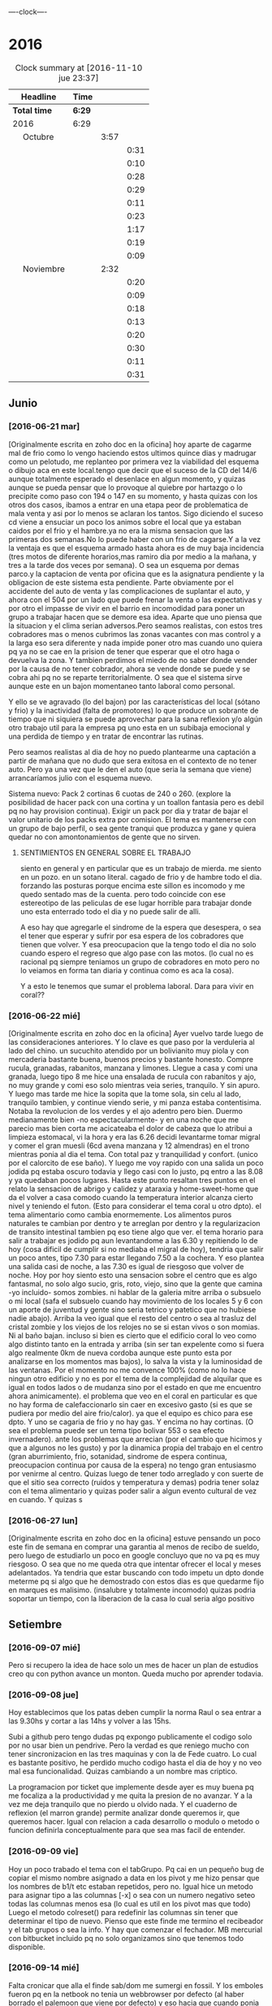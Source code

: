                               
                                ----clock----
* 2016
#+BEGIN: clocktable :maxlevel 3 :scope subtree
#+CAPTION: Clock summary at [2016-11-10 jue 23:37]
| Headline                    | Time   |      |      |
|-----------------------------+--------+------+------|
| *Total time*                | *6:29* |      |      |
|-----------------------------+--------+------+------|
| 2016                        | 6:29   |      |      |
| \emsp Octubre               |        | 3:57 |      |
| \emsp\emsp [2016-10-22 sáb] |        |      | 0:31 |
| \emsp\emsp [2016-10-23 dom] |        |      | 0:10 |
| \emsp\emsp [2016-10-24 lun] |        |      | 0:28 |
| \emsp\emsp [2016-10-25 mar] |        |      | 0:29 |
| \emsp\emsp [2016-10-27 jue] |        |      | 0:11 |
| \emsp\emsp [2016-10-28 vie] |        |      | 0:23 |
| \emsp\emsp [2016-10-29 sáb] |        |      | 1:17 |
| \emsp\emsp [2016-10-30 dom] |        |      | 0:19 |
| \emsp\emsp [2016-10-31 lun] |        |      | 0:09 |
| \emsp Noviembre             |        | 2:32 |      |
| \emsp\emsp [2016-11-01 mar] |        |      | 0:20 |
| \emsp\emsp [2016-11-02 mié] |        |      | 0:09 |
| \emsp\emsp [2016-11-03 jue] |        |      | 0:18 |
| \emsp\emsp [2016-11-04 vie] |        |      | 0:13 |
| \emsp\emsp [2016-11-06 dom] |        |      | 0:20 |
| \emsp\emsp [2016-11-08 mar] |        |      | 0:30 |
| \emsp\emsp [2016-11-09 mié] |        |      | 0:11 |
| \emsp\emsp [2016-11-10 jue] |        |      | 0:31 |
#+END:

** Junio
*** [2016-06-21 mar]
[Originalmente escrita en zoho doc en la oficina]
hoy aparte de cagarme mal de frio como lo vengo haciendo estos ultimos
quince dias y madrugar como un pelotudo, me replanteo por primera vez
la viabilidad del esquema o dibujo aca en este local.tengo que decir
que el suceso de la CD del 14/6 aunque totalmente esperado el
desenlace en algun  momento, y quizas aunque se pueda pensar que lo
provoque al quiebre por hartazgo o lo precipite como paso con 194 o
147 en su momento, y hasta quizas con los otros dos casos, ibamos a
entrar en una etapa peor de problematica de mala venta y asi por lo
menos se aclaran los tantos. Sigo diciendo el suceso cd viene a
ensuciar un poco los animos sobre el local que ya estaban caidos por
el frio y el hambre.ya no era la misma sensacion que las primeras dos
semanas.No lo puede haber con un frio de cagarse.Y a la vez la ventaja
es que el esquema armado hasta ahora es de muy baja incidencia (tres
motos de diferente horarios,mas ramiro dia por medio a la mañana, y
tres a la tarde dos veces por semana). O sea un esquema por demas
parco.y la captacion de venta por oficina que es la asignatura
pendiente y la obligacion de este sistema esta pendiente.
Parte obviamente por el accidente del auto de venta y las
complicaciones de suplantar el auto, y ahora con el 504 por un lado
que puede frenar la venta o las expectativas y por otro el impasse
de vivir en el barrio en incomodidad para poner un grupo a trabajar
hacen que se demore esa idea. Aparte que uno piensa que la situacion
y el clima serian adversos.Pero seamos realistas, con estos tres
cobradores mas o menos cubrimos las zonas vacantes con mas control
y a la larga eso sera diferente y nada impide poner otro mas cuando
uno quiera pq ya no se cae en la prision de tener que esperar que el
otro haga o devuelva la zona. Y tambien perdimos el miedo de no saber
donde vender por la causa de no tener cobrador, ahora se vende donde
se puede y se cobra ahi pq no se reparte territorialmente. O sea que
el sistema sirve aunque este en un bajon momentaneo tanto laboral
como personal.

Y ello se ve agravado (lo del bajon) por las características del local
(sótano y frio) y la inactividad (falta de promotores) lo que produce
un sobrante de tiempo que ni siquiera se puede aprovechar para la sana
reflexion y/o algún otro trabajo util para la empresa pq uno esta en
un subibaja emocional y una perdida de tiempo y en tratar de encontrar
las rutinas.

Pero seamos realistas al dia de hoy no puedo plantearme una captación
a partir de mañana que no dudo que sera exitosa en el contexto de no
tener auto. Pero ya una vez que le den el auto (que seria la semana
que viene) arrancaríamos julio con el esquema nuevo.

Sistema nuevo:
Pack 2 cortinas 6 cuotas de 240 o 260. (explore la posibilidad de
hacer pack con una cortina y un toallon fantasia pero es debil pq
no hay provision continua).
Exigir un pack por dia y tratar de bajar el valor unitario de los
packs extra por comision.
El tema es mantenerse con un grupo de bajo perfil, o sea gente tranqui
que produzca y gane y quiera quedar no con amontonamientos de gente
que no sirven.
**** SENTIMIENTOS EN GENERAL SOBRE EL TRABAJO
siento en general y en particular que es un trabajo de mierda.
me siento en un pozo. en un sotano literal.
cagado de frio y de hambre todo el dia.
forzando las posturas porque encima este sillon es incomodo y
me quedo sentado mas de la cuenta.
pero todo coincide con ese estereotipo de las peliculas de ese lugar
horrible para trabajar donde uno esta enterrado todo el dia y no
puede salir de alli.

A eso hay que agregarle el sindrome de la espera que desespera,
o sea el tener que esperar y sufrir por esa espera de los cobradores
que tienen que volver.
Y esa preocupacion que la tengo todo el dia no solo cuando espero el
regreso que algo pase con las motos. (lo cual no es racional pq
siempre teniamos un grupo de cobradores en moto pero no lo veiamos
en forma tan diaria y continua como es aca la cosa).

Y a esto le tenemos que sumar el problema laboral.
Dara para vivir en coral??
*** [2016-06-22 mié]
[Originalmente escrita en zoho doc en la oficina]
Ayer vuelvo tarde luego de las consideraciones anteriores. Y lo clave
es que paso por la verduleria al lado del chino. un sucuchito atendido
por un bolivianito muy piola y con mercaderia bastante buena, buenos
precios y bastante honesto. Compre rucula, granadas, rabanitos,
manzana y limones.
Llegue a casa y comi una granada, luego tipo 8 me hice una ensalada de
rucula con rabanitos y ajo, no muy grande y comi eso solo mientras
veia series, tranquilo. Y sin apuro. Y luego mas tarde me hice la
sopita que la tome sola, sin celu al lado, tranquilo tambien, y
continue viendo serie, y mi panza estaba contentisima. Notaba la
revolucion de los verdes y el ajo adentro pero bien.
Duermo medianamente bien -no espectacularmente- y en una noche que
me parecio mas bien corta me acicateaba el dolor de cabeza que lo
atribui a limpieza estomacal, vi la hora y era las 6.26 decidi
levantarme tomar migral y comer el gran muesli (6cd avena manzana
y 12 almendras) en el trono mientras ponia al dia el tema. Con
total paz y tranquilidad y confort. (unico por el calorcito de ese
baño).  Y luego me voy rapido con una salida un poco jodida pq estaba
oscuro todavia y llego casi con lo justo, pq entro a las 8.08 y ya
quedaban pocos lugares.
Hasta este punto resaltan tres puntos en el relato
la sensacion de abrigo y calidez y ataraxia y home-sweet-home que da
el volver a casa comodo cuando la temperatura interior alcanza
cierto nivel y teniendo el futon. (Esto para considerar el tema
coral u otro dpto).
el tema alimentario como cambia enormemente. Los alimentos puros
naturales te cambian por dentro y te arreglan por dentro y la
regularizacion de transito intestinal tambien pq eso tiene algo que ver.
el tema horario para salir a trabajar es jodido pq aun levantandome a
las 6.30 y repitiendo lo de hoy (cosa dificil de cumplir si no mediaba
el migral de hoy), tendria que salir un poco antes, tipo 7.30 para
estar llegando 7.50 a la cochera. Y eso plantea una salida casi de
noche, a las 7.30 es igual de riesgoso que volver de noche.
Hoy por hoy siento esto
una sensacion sobre el centro que es algo fantasmal, no solo algo
sucio, gris, roto, viejo, sino que la gente que camina -yo incluido-
somos zombies.
ni hablar de la galeria mitre arriba o subsuelo o mi local (safa el
subsuelo cuando hay movimiento de los locales 5 y 6 con un aporte de
juventud y gente sino seria tetrico y patetico que no hubiese nadie
abajo). Arriba la veo igual que el resto del centro o sea al trasluz
del  cristal zombie y los viejos de los relojes no se si estan vivos o
son momias. Ni al baño bajan.
incluso si bien es cierto que el edificio coral lo veo como algo
distinto tanto en la entrada y arriba (sin ser tan expelente como si 
fuera algo realmente 0km de nueva cordoba aunque este punto esta por
analizarse en los momentos mas bajos), lo salva la vista y la
luminosidad
de las ventanas. Por el momento no me convence 100% (como no lo hace
ningun otro edificio y no es por el tema de la complejidad de alquilar
que es igual en todos lados o de mudanza sino por el estado en que me
encuentro ahora animicamente).
el problema que veo en el coral en particular es que no hay forma de
calefaccionarlo sin caer en excesivo gasto (si es que se pudiera por
medio del aire frio/calor). ya que el equipo es chico para ese dpto.
Y uno se cagaria de frio y no hay gas. Y encima no hay cortinas. (O
sea el problema puede ser un tema tipo bolivar 553 o sea efecto invernadero).
ante los problemas que arrecian (por el cambio que hicimos y que a
algunos no les gusto) y por la dinamica propia del trabajo en el
centro (gran aburrimiento, frio, sotanidad, sindrome de espera
continua, preocupacion continua por causa de la espera) no tengo gran
entusiasmo por venirme al centro. Quizas luego de tener todo arreglado
y con suerte de que el sitio sea correcto (ruidos y temperatura y
demas) podria tener solaz con el tema alimentario y quizas poder salir
a algun evento cultural de vez en cuando. Y quizas s
*** [2016-06-27 lun]
[Originalmente escrita en zoho doc en la oficina]
estuve pensando un poco este fin de semana en comprar una garantia al
menos de recibo de sueldo, pero luego de estudiarlo un poco en google
concluyo que no va pq es muy riesgoso. O sea que no me queda otra que
intentar ofrecer el local y meses adelantados.
Ya tendria que estar buscando con todo impetu un dpto donde meterme pq
si algo que he demostrado con estos dias es que quedarme fijo en
marques es malisimo. (insalubre y totalmente incomodo) quizas podria
soportar un tiempo, con la liberacion de la casa lo cual seria algo
positivo
** Setiembre
*** [2016-09-07 mié]
    Pero si recupero la idea de hace solo un mes de hacer un plan de
    estudios creo qu con python avance un monton. Queda mucho por
    aprender todavia.
*** [2016-09-08 jue]
    Hoy establecimos que los patas deben cumplir la norma Raul o sea
    entrar a las 9.30hs y cortar a las 14hs y volver a las 15hs.

    Subi a github pero tengo dudas pq expongo publicamente el codigo
    solo por no usar bien un pendrive. Pero la verdad es que reniego
    mucho con tener sincronizacion en las tres maquinas y con la de
    Fede cuatro. Lo cual es bastante positivo, he perdido mucho codigo
    hasta el dia de hoy y no veo mal esa funcionalidad. Quizas
    cambiando a un nombre mas criptico.

    La programacion por ticket que implemente desde ayer es muy buena
    pq me focaliza a la productividad y me quita la presion de no
    avanzar. Y a la vez me deja tranquilo que no pierdo u olvido
    nada. Y el cuaderno de reflexion (el marron grande) permite
    analizar donde queremos ir, que queremos hacer.
    Igual con relacion a cada desarrollo o modulo o metodo o funcion
    definirla conceptualmente para que sea mas facil de entender.
*** [2016-09-09 vie]
    Hoy un poco trabado el tema con el tabGrupo. Pq cai en un pequeño
    bug de copiar el mismo nombre asignado a data en los pivot y me
    hizo pensar que los nombres de b1/t etc estaban repetidos, pero
    no.
    Igual hice un metodo para asignar tipo a las columnas [-x] o sea
    con un numero negativo seteo todas las columnas menos esa (lo cual
    es util en los pivot mas que todo) Luego el metodo colreset() para
    redefinir las columnas sin tener que determinar el tipo de
    nuevo. Pienso que este finde me termino el recibeador y el tab
    grupos o sea la info.
    Y hay que comenzar el fechador.
    MB mercurial con bitbucket incluido pq no solo organizamos sino
    que tenemos todo disponible.
*** [2016-09-14 mié]
    Falta cronicar que alla el finde sab/dom me sumergi en fossil. Y
    los emboles fueron pq en la netbook no tenia un webbrowser por
    defecto (al haber borrado el palemoon que viene por defecto) y eso
    hacia que cuando ponia fossil ui colapsara la maquina buscando el
    webbrowser por defecto y tenia que resetear (lo hice como diez
    veces)
    Pero fossil me resulto muy funcional y rapido. Funciona localmente
    se puede incluso backupear como un archivo standalone.
    El manejo en la web se hace muy rapido a pesar de que el proveedor
    no es muy que digamos y en cualquier momento desaparece.
    Me gusta lo claro del timeline, los ticket y el diff. Lo he usado
    en las tres maquinas y ha resultado muy eficiente.
    Hoy conoci gitlab que parece ser el google de los git. Una
    programacion de primer nivel gratis de por vida. Con miles de
    proyectos. Nose por ahora sigo y veo. El problema es que no parece
    ser tan agil y rapido. 
    Hoy no fue muy fertil pero lun y mar he pulido lo hecho y no hice
    nada nuevo. Por eso creo que sera mas facil agregar desde aca.
    El curso MB creo que se logran conocimientos que no tenia aun en
    Python que lo manejo mas, y el de html esta interesante
    tambien. Luego vere el que se puede hacer.
    Proximos tickets recibeador y depurar los geolocs.
*** [2016-09-15 jue]
    hoy avance en el curso php primera parte.
    Renegue bastante con poco avance en el programa pq me distraje con
    emacs. Si aunque parezca risueño. Al final obvio termino con
    atom, pero perdi como 2 horas puras hoy en eso. Y asi se va el
    tiempo. Ayer con git hoy con emacs la otra semana con vim. Todo
    instrumental pero nada de avance. Y algunos avances son muy
    escasos.
*** [2016-09-20 mar]
    el viernes pasado programe y avance. El sabado fue emacs puro en
    marques, y el domingo descubri spacemacs y lo saque en el dia y a
    la noche entre en produccion.
    Ayer produje bastante y hoy tambien. Todo en emacs, pero en modo
    vim. Muy rapido. Al lado de gente que lleva años en eso.
    Muy importante: hoy a la tarde hice en el entretiempo de
    programacion una serie basica completa 10/12/10 dos veces y me
    encinte la pared para pintar. Mañana traigo la bandeja y pinto.
    Esa mezcla con la programacion es optima.
*** [2016-09-21 mié] 
    Desde ayer implemento un tip que se me ocurrio y es hacer una serie de ejercicios
    simples (los mismos tres que conozco desde hace casi 30 años) por cada hora o periodo
    de maquina, como pago. Mas 5 sentadillas. Y el resultado ha sido fenomenal, pq me
    saca la contractura y un poco el dolor de espalda (aunque hoy estuve doblado cuando
    fui a trabajar) sino que tiene efectos espectaculares en el animo. Tanto es asi que 
    ayer me puse a encintar toda la pared y hoy la pinte.
    
    Lucho contra la idea de ir y volver respecto a la herramienta. Hoy pensaba volver a
    vim, pq lo veo rapido y expedito, (siendo que tengo aca evil que muchos dicen que es
    mas lindo que vim). Y siendo que descubri org-mode que recien estoy aprendiendo y es
    extraordinario, para irlo conociendo de a poco.
    
    No quiero perder el ritmo de la programacion. Siendo que voy viendo resultados. 

*** [2016-09-22 jue]
    Hoy termine de pintar la pared del living y colgue los cuadros
    cambio muchisimo y no fue gran tarea, sino que fue agradable y
    permite cambiar un poco de actividad

*** [2016-09-25 dom]
**** Ejercicio-movimiento
     Esta ultima semana al menos comence a hacer ejercicio y ahora con
     tomatinho pienso que se facilitara muchisimo comenzar a moverse
     durante la jornada y evitar el anquilosamiento.
     Asimismo pasar de 20 cuadras basicas a 30 o 40 no lo veo dificil ni
     imposible.
**** Implementar cuanto antes el 3x12
**** Alimentos
     Urgente debo volver a una alimentacion mas sana. Hoy comi
     pollo/gaseosa/helado o sea el trio maldito que alguna vez habia
     superado. Mucha manteca, mucho pan. Un desastre. Esta ultima semana no
     hice el muesli ni un dia.

**** Acomodo del dpto
     La semana pasada di un paso gigante que fue la pintada de la pared.
     Debo seguir con ese sistema en lo posible.
*** [2016-09-27 mar]
    Hoy dia defini hacer dos cositas que estaba evitando de una y
    punto.
    Dia que sufri malestar pq surgio un malestar en el ojo izquierdo.
    (Fuerte dolor punzante en el ojo, sin latidos, pero que no tenia
    ninguna relacion con la migraña u otro dolor de cabeza, me calme
    yendome temprano a acostar y haciendo palming en el ojo. Al otro
    dia mejore y no me volvio).
    Orden de ideas pq se traslapan y se rompen:
    1. git -->gitlab
    2. mega
    3. orgmode
    4. emacs
    Seguir programando nomas
*** [2016-09-28 mié]
**** Entre ayer y hoy tome el toro por las astas
     en un par de cosas que estaba demorando como ser comprar la camisa en
     rochas, ir al peluquero, y hoy arreglar los cueritos de las
     canillas. Y los tres asuntos los resolvi expeditamente, o sea creo que
     no hay porque demorar las cosas.

*** [2016-09-29 jue]
    Hoy es un milestone en nuestras vidas. Hoy recibio su diploma de
    Contadora la Rominita. Ha pasado un largo trecho desde aquella noche
    de julio del 91 cuando solo en la oficina escribi un post,
    lamentablemente perdido en DOS-WordStart alusivo al nacimiento de la
    Romi y 25 años despues estoy escribiendo esto en una herramienta que
    no difiere mucho de aquella en cierta forma, y quizas tambien
    destinado a perderse.
    Me alegra que ella haga algo de su vida y haga las cosas bien.
    Fue un dia feliz, aunque no tenemos los musculos de la felicidad muy
    entrenados en la familia, al menos en la modalidad expresividad.

**** Referencia al metodo usado en los ultimos tres dias
     Constructo: Actua como un tipo normal.
     Con relacion al evento (que causo mucha preocupacion anticipatoria e
     innecesaria casi al nivel de la opercion de mi vieja), se planteaban
     un par de todo's necesarios y urgentes que eran los que me causaban
     problema. Necesitaba comprarme una camisa e ir al peluquero. Aunque
     ambos temas son ridiculamente banales, representaban un problema en el
     sentido de que son ambas situaciones que me incomodan, ya sea en el
     sentido de ir y hacerlas y en el sentido de pensar que voy a salir
     defraudado por dichas acciones. Y el constructo usado, me movilizo y
     el martes volvi temprano de la oficina, me bañe rapidamente, me puse
     el saco y fui a comprar la camisa en un proceso directo y normal.
     Luego ayer fui al peluquero, por ahi el problema no era tanto ir a las
     dos opciones, sino el patetico miedo a que no fuera satisfactorio el
     resultado. Y con una ligerisima duda, fui y el resultado me parece
     mejor que la ausencia de resultado, o el demorarse como lo hacia antes
     con el resultado de andar desprolijo  e impresentable.
     Quedaba procesar el evento, y alli el constructo fue dividirlo en dos
     partes, por una parte la ceremonia, y luego el ir al lugar, y eso
     quito un poco de presion, una vez en el lugar el resultado fue
     bastante positivo a pesar de la situacion, (almorzar con niños en un
     sitio asi, y el que Fede pobre estuviera tan dolorido y molesto).
     Creo que como me pasa en la mayoria de las situaciones, alli no fue
     problema de plata, ya estaba jugado, sino el pensar que podia faltarme
     con lo que habia llevado.
     Pero pienso que la experiencia es positiva y tiene un efecto
     liberador.
     Y alienta a en el futuro encarar las cosas con mas asertividad.

*** [2016-09-30 vie]
    Dia

** Octubre
*** [2016-10-10 lun]
Ayer experimente junto con la migraña otra recaida del estado animico,
lo que se manifesto principalmente durante la crisis, en la mañana de
hoy hasta volver de mi vieja y antes de la crisis migrañosa desde el
malestar animico con/contra las chicas desde la pataleta de la Cami,
pasando por la crisis de expansion de herramientas y crisis de
vacuidad o de dificultad para aprehender todo lo que leo, que en el
mismo dia de ayer procese entre dolores entre los dos cafes con la
determinacion de centrarme unicamente en dos cosas (python y orgmode).

Tambien influyen certeramente los sonidos, ya sea los sonidos lejanos
de barrio (que no son los mismos felizmente en el centro) como la
musica, los vecinos escuchando cuarteto, o folklore o simplemente el
ruido de los autos en la circunvalacion.
Todo esto te golpea pq uno esta en un estado de no-felicidad o
no-placer o insensibilidad. Aparte de la circunstancia de sentirse
mal, pq esta uno atrapado en la migraña y no tiene solucion, o no ve
la solucion o no ve que el medicamento te haga efecto, y eso te
distrae de lo que estas haciendo o te hace pensar que no podes o no
podras disfrutar de nada.
Tambien te afecta no tener objetivos o creer no tenerlos. En realidad
cuando estaba dentro de la crisis
[2016-10-08 sáb 15.00]--[2016-10-10 lun 13.00] crei no tener objetivos
o crei que mi vida no tenia sentido. Ahora lo veo distinto asi sea que
los objetivos sean insanos, -que podrian no serlos con algunos habitos
positivos intercalados- o sean atipicos. En realidad tengo un gran
objetivo, que es doble y ha veces hace que me pierda:
- Profesionalizar grandemente el negocio mediante un CMR y un conjunto
  de reglas de negocio, y un gran tablero de control
- Aprender lo que mas pueda de programacion y todos los temas
  relacionados.
Ambos objetivos que estan relacionados son importantes y son utiles.
Pq redundan en menos horas de trabajo, en mas desarrollo mental y en
posibles aplicaciones futuras que ahora desconocemos.

En el medio obviamente uno se pierde a veces.
En el medio puede que uno pierda el foco, o bien se canse y se
distraiga en forma desmedida y no sepa bien para donde ir.
O bien puede ser que los sufrimientos que te da el padecimiento de una
enfermedad (cosa de la cual nadie esta exento y menos yo, no hace
falta que de ejemplos) te hagan desepcionar o desilusionar siendo que
no tendria que ser asi.

Los avances son muchos y no deberian ser desdeñados.

*** [2016-10-11 mar]
Hoy amaneci pensando un par de cosas respecto a como integrar org-mode
con mis problemas actuales.

**** Usar el diario para filosofar e ir acumulando en un solo lado
Me gusto la experiencia de ayer en el sentido de hacer un autoanalisis
-que resulta muy efectivo y barato jeje- como lo hice la ultima vez en
el cuaderno.
Lo unico que org-mode puede precisamente ayudarme a esto a org --
mode. o sea a organizarme mejor. Pq via git lo tengo en todos lados y
via org si o si fechas, y luego tenes la posibilidad de tagear y de
buscar de manera mas eficiente.
Incluso el repositorio de gitlab privado p.e. mantenido en forma
separada al codigo es un buen lugar para acumular los escritos.
**** El sentido de filosofar o la necesidad en este momento
me refiero a filosofar quiza mas en el sentido de Eric Fromm o sea el
de un personal autoanalisis para reponerse y reacomodarse.
Lo sufrido este fin de semana en el perido descripto ayer te da un
poco de miedo, respecto a la debilidad de uno mismo para ser ecuanime
y quizas mantener la cordura o las relaciones intactas. Y como ese
bajon te viene y uno no tiene herramientas para combatirlo.
Hoy (post-hecho) me alegro de haber ido a mi vieja, en vez de quedarme
a lamentarme o ponerme mas oscuro y arruinarle el dia a ih.
Tambien pienso que ponerse a hacer una actividad fisica fuerte en ese
momento de distimia puede ayudar.
**** En si el cambio empezo cuando saque el auto
alli me empezaron los pequeños planes de hacer algo con el auto y no
dejarlo arrumbado ahi, y eso en cierta forma me cambio la mentalidad.
Hay un monton de lados donde uno podria ir a pasar el rato y esa
costumbre de permanecer encerrados y lugubres dentro de esa pieza no
es buena. Pero esto lo veo ahora que estoy aca en la oficina. Hay que
estar alla. 
**** Como enfrentar los miedos
ayer las chicas se fueron a cpaz y obviamente me asaltaron un monton
de miedos y aprensiones, y las espante de forma un poco extrema
diciendome a mi mismo o a los miedos, bueno ya, que pase lo que tenga
que pasar y a la mierda que se vaya todo a la mierda. O sea recuerdo
que me dije a la bosta si las matan a las dos. se va todo a la mierda,
... pero no voy a tener miedo, o sea no voy a permitir que sufra por
anticipado por cosas que quizas no pasen nunca. Y despues recorde que
yo muchas veces habia ido cuando joven y pq ellas no pueden hacer lo
mismo. Y creo que esa es la forma general de enfrentar los miedos sino
vivis una vida patetica de aprensiones de fantasmas que te acechan y
no te dejan vivir en paz.
**** Respecto a org-mode y su aprendizaje:
Pense que ya que tengo un conocimiento basico mas o menos general que
me permite ir produciendo en el, podria comenzar tranqui y en forma
organica y sistematica ir aprendiendo con vias al mastering.
P.e. comenzando un tema, como puede ser las tablas. Y aprender todo
sobre eso y luego ir avanzando capitulo por capitulo de acuerdo al
interes que tenga.

*** [2016-10-12 mié]
**** Crisis de trabajo en el hogar
    creo que el horario reducido me hace mal. Porque me da la
    sensacion de que estoy en falta y no esta bien lo que hago.
    Hoy por ejemplo llegue aca a las 10.30hs tome una segunda leche pq
    la primera fue muy deficiente y no me fui directo a programar ni
    al tema computacion. Sino que me puse a buscar los doc a devolver
    y de paso libere un estante para los docs y puse alli los tocos de
    docs ordenados de a cien (solo faltan 17 que debe ser un toquito
    mesclado con los recibos). Los recibos los apile sin orden de
    fecha, en caso de necesitar tendre que sacar todo. Creo que tendre
    lugar alli para un año. (De todos modos creo que los recibos
    tendria que destruirlos y a la maquina de aca encriptarla).
    [Ampliar tema seguridad]
    Luego conte y revise 4 fajos, cosa que es una tarea de siempre y
    lo mismo se hace hace aca como prolongacion  de la oficina.
    Hasta alli se podria pensar, en una jornada de 9 a 12hs en oficina
    "llenada" con computacion o una jornada adosada terminada aca con
    dos tareas de oficina que son altamente necesarias.
**** Crisis de comida
    Luego me fui a comprar algo de verduras.
    Alli otro tema, es que vengo mal con la comida. Al perder los
    habitos basicos de licuado y muesli quedo bastante
    maltrecho. Porque pierdo energia y nutrientes que tenia con
    seguridad.
    Casi que estoy entrando en una crisis de compras de alimentos, pq
    dos por tres el super me resulta tedioso al tener que hacer cola
    en cualquier horario para traer dos o tres cosas locas. Y al no
    querer destinar ningun horario para eso. Hoy fui a esa
    verduleriita de la vuelta y es muy poco lo que tienen y al haber
    caido en un pozo alimentario no me resulta facil determinar que es
    lo que quiero comprar o comer.
    Luego voy camino a la subalimentacion y al abuso del pan y a la
    falta de fuerza por falta de alimento y a los efectos secundarios
    por falta de nutrientes que se manifiestan sicologicamente y a lo
    peor de todo a la dependencia de ir el fin de semana alla pq
    necesito comer bien.
**** Levantar de a poco los habitos
     podria recuperar de uno a uno los habitos y llevar la cuenta de
     como voy en ellos en un org ad-hoc.
     P.e. el primero que hare ya mismo es el licuado.
**** Analizar (con analista) los problemas (supuestos)
     obvio que todo nace de una BTF gigante. P.e. hoy me amargue con
     el dpto que en general me gusta y al que estoy acomodando para
     que me guste mas, pq no tiene balcon donde desagotar el aire ac.
     Y bueno solucion 1, poner la manguera adentro y soportarla asi,
     de todos modos estoy mejor que los ochenta monos aca adentro que
     no tienen aire por lo visto.
     solucion 2, seguir el caminito del vecino de abajo o sea poner
     una prolongacion de 2 metros y hacerlo caer justo en el mismo
     punto del vecino de abajo, de modo tal que seamos dos
     supuestamente.
     solucion 3 si me voy a poner belico, es reclamar que la falta es
     parangonable con las mascotas que abundan en el edificio.
     solucion 4 (utopica) prolongar mas y hacerlo salir en la
     cocina...

     Una vez analizado un problema pierde su dimension y pasa a ser
     una molestia mas.
     La sensacion que te invade es que si tenes un problemita se te
     viene la maroma o toda una maroma haciendote invivible el sistema
     en general. O sea una generalizacion e intensificacion difusa de
     los problemas. O sea me siento mal pq en general este dpto se
     transformara en una mierda para vivir (o sea asi pensaria frente
     a un problema especifico que requiere TF y no tanta BTF)
**** Sintoma reaparecido dolor ojo izquierdo
     Comenzo levemente a las 13hs y me recoste despues de almorzar sin
     leer pantallas y tratando de hacerme palming, pero las untaditas
     vienen solas. Me tome la presion dos veces, pero no se si anda la
     bosta esa 12:8 antes de acostarme y 13.7:9 despues.
     Tendria que ir al oculista pq puede ser glaucoma de angulo
     estrecho que te hace perder la vision. Los sintomas pueden venir
     continuos o discontinuos.

**** Hoy nuevamente crisis existencial
     En cierta forma reaparece en forma continua lo que siempre
     aparecio y es el derrotero hacia donde me dirijo y como he jugado
     mal mis cartas. Aunque quizas la forma en que he vivido sea la
     unica forma posible de acuerdo a mi personalidad y que en este
     sentido si hice y hago siempre lo que quiero.
     Desde esa indiferencia hacia el dinero en general, pero esa
     gigante hipersensibilidad a perderlo o a ser exaccionado o bien a
     tributar cualquier tipo de tributo.
     Y la cuenta regresiva cada tanto me marca los años, esta vez 12
     para la edad jubilatoria y en un marco que aunque muy positivo
     desde un punto de vista (vivir en el centro, posibilidad de
     conocer a alguien, pocas responsabilidades horarias y facticas)
     se me plantea como ambiente el dpto dentro de lo lindo y
     agradable como que es un poco insano, y si no el dpto el vivir en
     el centro en general. Pero todo es discutible pq no creo que
     hayan sido mas "sanos" los esquemas anteriores, ya sea cabaña o
     patricios y tampoco resolvieron para nada la crisis existencial.
**** Sobre el valor de lo que estoy haciendo en el contexto actual
     Yo aca tenia o tengo -vale decir- un plan en general y era
     programar el CMR y demas para tener una administracion realmente
     eficiente y a la vez mind-sweeped. [Debo poner un ejemplo: desde
     que tengo el pasador de clientes que quieren comprar me resulta
     altamente facil. Cosa que antes siempre fue un problema] Y asi
     creo que cuando el CMR tenga todos los modulos se puede lograr
     una administracion rapida y eficiente y alli poderme dedicar a
     generar venta extra, sin caer ahora en este momento en un estress
     excesivo y poner en riesgo la continuidad de la programacion.

     Esto puede leerse como una excusa para la vagancia y la evasion
     en el sentido de que mientras siga embarcado en el proyecto de
     programar evito el generar venta extra con lo que eso signifique
     para el momento actual. (Un poco influido por la particular
     situacion de estos tiempos en los cuales estoy acosado
     judicialmente por el fisco cordobes al pedo, pero ya
     irreversiblemente y junte otro frequito juicio justo en el puto
     momento en que la pila de años pasada sobre los juicios viejos te
     hacia pensar que podias safar o que nada iba a pasar. Y es dentro
     de ese contexto en el cual no me quisiera ver con un grupo de
     venta).
     O como una razon valida. Seamos realistas, en esta etapa del
     negocio basada en la venta a los clientes y en una mayor toma de
     riesgo facilitada por el sobrante de capital aparte de una
     gestion uniforme de la cobranza quizas como la que no tuvimos
     nunca estoy desarrollando un sistema de programas no digo como
     los que nunca tuve porque he tenido varios sistemas bastante
     ajustados y a medida, pero si un sistema (en produccion todavia)
     que se ajuste a la realidad actual. Tampoco podemos estar
     vendiendo 500k, cobrando 370k y soñar con aumentar un poco la
     venta, con retazos programaticos de otra epoca que ya no se
     adaptan a lo que hacemos ahora y encima estar alejado de toda
     posibilidad de parchear. Pq es mas dificil parchear que hacer
     algo de nuevo. Y seamos realistas la programacion requiere dos
     pasos, una aprender y la otra hacerlo. No tenemos recursos para
     pagar eso y no lo hariamos, como paso con ollas siljor cuando le
     pidieron una bonita suma de dinero para desarrollar un sistema de
     marketing.
     Nosotros tenemos una aplicacion de celular o sea de calle con
     posibilidad de testear padron y ver la totalidad de las cuentas y
     no creo que otra empresa similar la tenga programada por ellos
     mismos.
     (Ojo que si quizas tengan otras cosas, como un grupo de venta mas
     fuerte o una habilidad mayor para generar y cuidar el dinero)
     
     ¿Se podria programar y a la vez formar un sistema de venta?
     No creo. La programacion si bien es cierto que con varias
     desviaciones instrumentales (vim,emacs,org-mode,etc) me llevo una
     dedicacion full time. Si esa dedicacion no la haces no formas
     masa critica de conocimientos como para arrancar.
***** Bajon en la programacion??
     Hoy y quizas un poco ayer, peligrosamente he frenado la
     programacion, cayendo en un estado como quien diria de falta de
     inspiracion. Y aunque segui avanzando despacito con org-mode,
     incluso centrandome en estos escritos no arranco. Y eso que el
     modulo que tengo entre manos es muy necesario. Y eso que el
     contexto computacional que es el que se me chifla a esta altura
     entro en un punto agradable se puede decir con un vim muy lindo y
     eficiente para trabajar y un orgmode facinante para mis escritos,
     el cual tiene un nivel de usabilidad a hoy lo suficiente como
     para producir y pequeños incrementos diarios de conocimiento que
     no estan trabados ni frustrados. Y con el sistema git/gitlab
     tengo lo que siempre ansie, un sistema de escritos global, pq
     puedo escribir en mi compu, en la netbook, aca en la ofi y todo
     remite a un repositorio en la web que es accesible desde todos
     lados y a la vez puedo leer en formato bastante agradable el
     mismo archivo producido actualizado en el celu. O sea una
     sincronizacion de cuatro maquinas.
**** Despues de todo que se podria estar haciendo en ventas
     Es obvio que todo movimiento en relacion a las ventas tiene que
     tener las siguientes condiciones:
     1. No debe pasar por Fede (o sea p.e. a nivel reparto) pq ya esta
        demostrado en la experiencia de Fede y en la mia que cualquier
        persona extra que se deba atender ya sea conocida
        (Lesta,Franco) o desconocida, te haria perder tiempo, te baja
        la venta y no justifica ni siquiera lo que esas personas agregan
     2. No debe implicar aflojar o cambiar el esquema actual y
        reemplazarlo por un esquema superador (como que Fede se haga
        cargo de "toda" la venta, ¿y como se supone que eso se haria?
        dejando lo que esta haciendo y poniendo una oficina para
        buscar vendedores???)
     Entonces ¿que queda? que yo mismo desde la oficina genere
     vendedores que vendan pero que no tengan que pasar por Fede como
     repartidor, o sea una venta al estilo 2005 entregadas con
     bolsita.
     Pero eso aparte de significar un riesgo (lo cual puede ser
     totalmente calculado) genera una exposicion aca en el local que
     por ahora no creo que quiera o pueda hacerlo.
     
     Y hay que considerar lo que se podria hacer con lo que ya
     tenemos:
     1. comprar la kangoo para que se pueda abastecer mas
        eficientemente la venta
     2. cambiar el vendedor acompañante para que sea mas
        eficiente. Posiblemente Franco ya este quemado y una persona
        con mas espiritu de venta pueda con el mismo recorrido elevar
        un poco la facturacion.
*** [2016-10-13 jue]
    Hoy un moco total pq amanecio lloviendo y eso hizo que no vinieran
    dos chicos, menos mal que salieron un par, para ir avanzando. Pero
    lo mismo yo me clave, fui al banco esto estuvo bueno y lo mismo
    tengo que ir esta tarde por el seven. No me importa mucho eso.
**** apuntes sobre la alimentacion
     lindo: pq ayer a la tarde me tome una jarra de licuado. Bien
     preste atencion a la miel (aunque no parezca factor fundamental
     del licuado), compre y puse maca premium, y el resto lo de
     siempre, almendras pasas de uva, lino molido y chia, avena y
     manzana. Y quedo rico, muy rico y llenador. Y hoy se vio el
     resultado ... un sargento garcia de unos 30cm y varios cabos
     arriba y la sensacion de que habia vaciado el intestino no como
     los ultimos dias que iba en declive.

**** algunos temas en compras que hay que tener en cuenta
     algunos son transicionales y no enteramente ortodoxos pero es
     mejor hacer algo que nada. P.e. las lentejas en lata para
     combinar con el arroz. Le hice el uparsin-tekel-mene-mene a la
     verdu de la cañada pq al final no me cobro mal, y permite
     autoservicio y trae cosas buenas. Creo que tambien las compras
     deben tener el concepto de be-normal pq sino no se puede hacer
     nada. Y tengo que cambiar la alimentacion si o si urgente.
     Comparando el licuado, el cual no hay que abandonarlo y cuidarlo
     para que sea sustentable, con las opciones antiguas como pan
     manteca dulce y cafe, creo que esto gana y a la larga tiene que
     cambiar la bocha.

**** Hoy un tema nuevo para el estudio (que tendra que esperar)
     seguridad informatica. O sea todo un tema. Te agarra la paranoia
     de que la forma de actuar en la red es totalmente despreocupada y
     uno termina completamente expuesto, hasta en la forma mas tonta y
     ridicula.

*** [2016-10-14 vie] 
**** Hoy conoci tox
     que parece ser un protocolo para comunicacion pear to pear con
     clientes en android y en todos los sistemas.
     Para analizar
**** Me gusto la idea de html5 y python para alguna aplicacion
     que reemplace el androwish. 
     como una especie de sitio privado para navegar la info que
     tenemos en la base de datos.
     Pq parece bastante facil de programar la interface. Quedara para
     el futuro
**** Rescato lo que paso ayer o sea descansar y luego programar
     y al final la programacion fue mucho mas fertil e inspirada, que
     obligarse a estar cuando uno esta cansado o dolorido.
**** Experiencia de relax y fluir
   Luego llego a casa en un estado raro, no queria sentarme a
   programar, me sentia saturado, y me hice una merienda frutal con
   manzana, arandanos y frutilla y medio vaso de licuado, previamente
   haberme bañado tranquila y relajadamente, todo esto mientras veia
   la mitad de la pelicula que habia dejado pendiente, y la verdad que
   me relaje bastante, luego me recoste un rato (en realidad el orden
   de estos sucesos ya los olvide pero el resultado grato lo recuerdo)
   la cosa que despues si me sente a programar y la verdad que fue
   altamente productivo el tiempo que estuve, en cierta forma como
   destrabado. Quizas sea que haya aprovechado una base que habia
   hecho en la oficina, pero si me senti como que "fluyo" el trabajo y
   me senti como que podia terminar alli mismo todo el modulo, pero me
   fui a dormir. Esta mañana crei tener un par de puntaditas de nuevo
   en el ojo, aunque no son en el ojo sino en el arco superciliar.

**** el embole de esperar
     a pesar de que achique los horarios a mas no poder, me embola esperar
     y no tener tarea concreta que hacer. Y poder o necesitar hacer muchas
     cosas que no hago como limpiar un poco la oficina y uno tiene que
     esperar. 
     Eso tambien me embola con relacion a la Romi, pq contribuye bastante a
     que la oficina se ensucie y no es capaz de ayudar.
**** me desespera el dolor de cabeza
     me embola el malestar, el dolor, las dolencias y me empiezo a asustar
     y luego recuerdo que yo siempre estuve asi. O sea yo soy cronico. Con
     la diferencia que estos ultimos dos o tres dias he estado comiendo muy
     bien con relacion al 2006 y los emboles que me pego no son tan grandes
     como en el 2006. 
     Me pregunto que voy a hacer si me enfermo, si tengo ya mi edad y no
     tengo nada hecho. Nada organizado pq uno vive siempre en forma
     precaria. Y lo que es peor no tiene entusiasmo por lo que hace y en el
     fondo eso hace que uno no produzca.
**** de vuelta el fin de semana y la incertidumbre de no saber que hacer
     en las ultimas dos semanas he notado beligerancia de parte de las
     chicas, y no la he pasado bien en general. Y me encuentro con que una
     vez que me meto alla no salgo mas o sea me tengo que quedar hasta el
     lunes a la mañana y eso me causa imagenes negativas. Pq me pongo
     negativo y estar alla no me hace bien. 
     Me gustaria llevarme el auto para poder salir mas libremente, y quizas
     ir haciendo alguna cosita nueva. Vivo en forma muy rutinaria, y
     tambien los fines de semana son parte de esa rutina.
     pq en el fondo estoy preso de un circulo vicioso del que me da miedo
     salir.
     La realidad es que el circulo funciona asi:
- cuando estoy en tiempo de salida (el clock empieza el viernes a las
  18 pero se podria dilatar hasta el sabado a la mañana con suerte y
  mucha voluntad) entro en un estres de estar incumpliendo, de estar
  faltando a algo y a la vez comienza el miedo a que si me demoro las
  represalias seran grandes. Y esa incomodidad a la vez hace que no
  disfrute o no me concentre o no pueda hacer cosas positivas o bien
  relajarme y hacer algo no-utilitario para mi mismo.
- entonces voy, muchas veces obligado, y me llevo toda clase de
  elementos para distraerme, en especial la netbook y el celu. Y
  quiero seguir enfrascado en esos temas que son los unicos que me
  distraen y a la vez por falta de oxigenacion en otros temas o de
  disfrutar en otros temas.
- una vez que voy no me puedo volver, o sea quedo totalmente preso sin
  chances de acortar la jornada. (Al menos antes en Patricios el
  domingo a la tarde me iba y eso permitia organizar el comienzo de la
  semana)
- y la situacion ya llega al maltrato o distrato de las chicas y a la
  consiguiente reaccion de parte mia. Haciendose una atmosfera fea
  para estar.
**** hoy decido no someterme mas al chantaje
     quiero cortar el circulo vicioso al medio. Es decir el miedo a no
     ir pq eso significara no poder ir mas o que sea feo ir. Cedo por
     necesidad, quizas la necesidad de creer que voy a necesitar o voy
     a querer ir.
     De pronto las imagenes de mi mismo yendo alla y quedandome y
     siendo relativamente bien atendido, quizas con la libertad de la
     banda ancha etc. son imagenes que me quedaron de la epoca de la
     cabaña cuando realmente vivia en la necesidad, pero ahora no es
     asi. Y si ir alla me va a hacer caer en lo malsano, lo insano
     creo que es mejor no ir. Total un par de semanas que no me vean
     no va a ser nada. Y los tres chicos tienen la total libertad para
     venir, hasta la Cami. Ya no soy yo el que tengo que ir. O sea que
     podria ser una especie de nirvana nuevo.
     Pero el concepto basico es que no me voy a someter al chantaje de
     que tengo que ir todo el periodo o sino no voy a ir.
**** Siempre pense en el pasado que si alguna vez llegaba al punto w
     a nivel soledad me las iba a apañar e iba a empezar a salir de
     nuevo por mis medios. Iba a buscar otra forma de administrar mi
     tiempo que no fuera tan insana. 
*** [2016-10-15 sáb]

    Hoy un dia altamente productivo. O maso, depende como se vea. A
    pesar de haber estado atravesado por el dolor de espalda que se me
    fue y por la migraña y por el golpazo en la frente, me levante
    fui a comprar lo que tenia y limpie la oficina muy bien.
    Hacia falta limpiar la oficina, lo que no entiendo es todo el
    constructo que me hago alrededor o sea todo ese resentimiento
    hacia la familia, en especial la Romi. Pq supuestamente me
    gustaria que me ayuden. Pero no importa lo hice y disfrute
    haciendolo y creo que una limpieza asi cada 3 meses esta bien.
    Luego instale manjaro-Deepin que me parece bastante
    adecuado. Aparte de que tiene varias cositas muy bellas, anda el
    sonido out the box cosa que en i3 no y aparte aproveche para
    encriptar el disco. (Y debo decir que i3 empezo a pitear un monton
    en el arranque con un monton de errores.)
    La instalacion estuvo muy facil, y deje un instructivo en org para
    facilitarme la vida si tengo que instalar de nuevo.
    [[file:doc-deepin.org][Instalar Deepin]] 
    Hay dos cosas que voy incorporando que van a hacer una diferencia:
    - el trabajo con org que recien comienza y puede crecer. No quiero
      pensar la base que tendre en un año.
    - la alimentacion que retorno con fuerza. La fruta, la avena, el
      licuado el muesli, etc. Me hace pensar que puedo volver a un
      sistema fuerte pronto si le agrego ejercicio.

    No puedo olvidar que lo mas importante de este finde es no haber
    ido ayer alla. Fue un dia distinto y como dije productivo. Lo
    unico es que el clima acompaño un monton, no se que hubiera sido
    si el dia no hubiera estado asi.
    Pero lo que comenzo como una rebeldia pasa a ser un arruge pq uno
    no sabe si se bancara el destierro. E ih con sus buenos modos no
    deja de seguir amenazando.

    Hoy decrete el no va mas con relacion al migral. El lunes me
    instalo en el hospital a buscar una solucion. Debo cortar y buscar
    alternativas pq no hay forma de seguir asi.
*** [2016-10-17 lun]
 Hoy es el aniversario de la muerte de mi viejo. Y como siempre
 pasa desapercibido y nunca se hace ni una mencion, ni una
 reflexion. Como asunto olvidado. Quedara en cada uno
 obviamente. Es el ritmo vertiginoso de la vida. Es que uno tiene
 una agenda de carrera o de malos habitos y no se permite tiempo
 para la reflexion y el recuerdo.
**** Ih y los malosentendidos que produce el nirvana
Com era de esperarse la relacion fue un poco tensa y se lleno de
malosentendidos. Parte creo pq somos como somos y ya no vamos a
cambiar. Creo que la gente es como es y generalmente no cambia y
yo soy asi boludo y tengo esa forma de ser que genera dudas y
ella que es insegura cae en la inseguridad y ya no puedo arreglar
nada pq hay una tonelada de pasado que nos aplasta y ya no hay
vuelta atras. Es como si toda la buena letra de estos ultimos
meses se fuera al tacho por una escalada de inseguridad que
produce la situacion que uno haya cambiado la rutina.
Y el finde fue breve, y llenado con visitas a otros que abarcaron
la mayoria del tiempo y luego de nuevo el dolor de cabeza y luego
una tensa charla o monologo disipador de migrañas y de nuevo el
desencuentro.
Pero creo que el problema nace de que la falta de ganas de ir
para alla todo el tiempo. Pq ya las vivencias desagradables
superan las agradables. Y en esa ecuacion las chicas tienen el 70
e ih solo el 30. Pero al reducir las horas o cambiar el esquema
ya creo un ambiente propicio para el desencuentro y la
desconfianza y ya crece la beligerancia con la propia ih, lo cual
produce que en general yo quiera directamente no ir.
Hasta tal punto llegamos que creo que salvo que se produzca una
gran aflojada de mi parte (cosa bastante probable) o bien un
intento de acercamiento de ella (cosa probable pero menos) el
proximo finde directamente no quisiera ir. O no hesitar en
volverme ahi nomas a las 6 de la tarde.
**** Estoy solo solo
Como decia Dyer tengo soledad existencial. Y ya no tengo nada
para esperar de los demas. Incluso creo aparte de lo mas
inmediato que seria dejar de depender en cosas nimias (suplemento
de comida los findes, ir a lavar la ropa alla, tener alguien con
quien hablar,mediacion para tratar con los demas), tengo que empezar a ver por mi mismo y sin la
intervencion de ih de las cosas importantes para mi como cambiar
mi forma de vivir, empezar a previsionar para el futuro y ver que
estrategia de trabajo voy a tener. Y no puedo ser claro y
eficiente en la determinacion y consecucion de esos objetivos pq
al no ser una pareja real donde podamos tirar para el mismo lado
los intereses mios colisionan con los intereses de ella. Y el
formato de creer que ella comulga con los intereses mios es
falaz, pq tarde o temprano uno cae en la cuenta que los intereses
de uno estando con ella no avanzan sino que enferman.
**** Objetivos personales basicos
1. cambiar de forma de vida
2. ver la estrategia de trabajo a seguir
3. previsionar para el futuro
**** Fui al medico
Y debo decir que fue gracias a que ih llamo. Pq hubiera sido por
mi no hubiera ido. Y esta bien que haya ido.
Pero la charla derivo como siempre al tema pareja y me dio unos
muy buenos tips. En especial lo de hablar y hacerlo con altura. O
sea quedar de acuerdo con ella para salir y hablar
independientemente que las chicas quieran o no quieran. Para ver
si se puede salvar algo o no. Y en su caso dar por terminado pero
bien.

*** [2016-10-18 mar]
Hoy fui a sacarme los analisis. La prolactina la hice con hora y
media de las dos recomendadas y muy tranquilo. En realidad
viviendo aca, el tema analisis es muy fluido pq se hace antes de
la ofi. 
**** Org-mode ayuda o estorba
Noto que orgmode es groso pero que me cuesta aprenderlo y que no
me da mucha utilidad o me quita tiempo valioso, pq estoy faltante
de tiempo y sufro dolores de espalda estando en esta compu. Una
lastima pq la compu me gusta mucho, y el problema es el sillon. Y
la sensacion de urgencia que me da la falta de tiempo cronica.
En realidad creo que lo que me esta haciendo mal aca es las
posturas incomodas, en especial cuando estoy con dolor de
espalda. Por eso tengo la sensacion que en la oficina estoy mejor
y aca con la netbook no cambio nada, y lo mismo estoy
incomodo. Tambien puede ser este pantalon, o algo externo, pero
definitivamente la netbook aca no es ergonomica.
Quizas sea nomas una meseta y uno tenga que atravesarla.
**** Reparacion historica en org-mode
luego de la migraña y en plan de estar tranqui en la netbook en la
cama y sacarme el torbellino lisp de la cabeza, me puse poco a poco y
logre un acomodo interesante con org-mode.
Comenzando con empezar con un emacs puro, hasta en colortheme. De
fabrica con .emacs nulo. Y fui poniendo solo lo que necesito, los
bullets, el keybind a agenda, dos variables para que la agenda no se
repita tanto, el indent automatico y el autofill automatico.
Incluso logre hacer andar el habits.
El resto es acomodar los timestamps mal puestos para que no incidan en
la agenda. Y todo joya. pq en realidad para que org-mode ande bien
necesito un emacs puro. pq el evil me molesta pq interfiere con los
comandos especificos de org-mode, y al final estoy aca por org-mode y
para escribir no hace falta vim aca, no es lo mismo que programar.
Queda pendiente para mañana el drill mode pq ahora es demasiado y
bastante lo logrado. Falta solo ag pero si se instalo desde aca.
**** Prueba piloto a analizar y probar sobre no ir a la ofi a la mañana
veremos como reaccionan los chicos, pero creo que es un grupo muy
compacto y no necesita salir de ofi para trabajar. Y si puedo
prescindir de la ofi a la mañana podria tener 4hs puras sin
interrupcion y sin molestias para programar por dia, eso puede
significar que termine el CMR total o sea con modulos pagos y ventas y
luego desarrolle django para el celu. Y de paso me saque el temor de
la mañana en la ofi por ahora. La bocha estaria en prender la compu a
las 8hs y a las 12.30hs apagar con la jornada de programacion ya
hecha, y dejar la tarde en la oficina, y si quiero un rato a la noche
con mis org-files, pero ya la programacion se concentra alli.
*** [2016-10-19 mié]
Hoy comienza la prueba piloto de la mañana. Puse el reloj a las 7.45 y
me levante en un minuto. Y prendi las maquinas a las 8 en punto.
Y hoy amanece lloviendo, en casos asi creo que es mejor que ellos
  tengan las fichas y salgan mas tarde como paso la semana pasada.
**** resultados de la primera jornada de programacion
muy positiva, como fue tambien muy positiva la jornada de anoche con
la netbook en la cama poniendo a punto org-mode en una noche.
No es mucho quizas lo que objetivamente se pueda marcar como hecho,
pero se podria decir que termine el proceso de intimaciones, no solo
la parte programatica (cargado de comentarios de la entrega, y
visualizacion de los intimados en las planillas) sino la parte
conceptual que tambien se define, donde uno define los limites de lo
que esta haciendo. Hasta donde voy a llegar con cada modulo, pq por
ahi hay ideas contradictorias o algunas que no valen la pena. En ese
analisis orgmode es fenomenal, pq el brainstorming de proceso de
intimaciones fue muy fertil y muy rapido, y se fue nutriendo con el
paso del tiempo, y con los flags done, canceled o waiting tenes la
vision clara de que es cada item y como se dejo. Esta muy bueno el
adagio ese que dice "Piensa dos veces programa una" pq uno se larga a
hacer cosas que luego en la practica misma ve que no son usables y no
sirven. o que falta algo. Y que algunas ideas no tienen sentido, o son
innecesarias.
**** Que paso hoy con mi asertividad?
¿que paso que acepte como un pelotudo la tarjetita vea -que no me
interesa para nada- otorgando un monton de informacion al vicio?
¿Donde me colgue?.
Y que paso que desde la mañana tuve que justificarme ante ih de la
circunstancia que me quedaba aca a programar, cuando soy yo mismo el
que decide lo que hago.
*** [2016-10-20 jue]
Hoy el segundo dia del sistema, dormi muy bien anoche, me costo
levantarme y recien me sente a las 8.15hs. No fue muy importante la
programacion de hoy pero saque adelante muchos issues anotados en
gitlab y agregue algunas funciones como ver los recorridos
(recuperando el skill sobre tree, lo que no esta mal) y me planteo o
replanteo otras modificaciones o agregados que van haciendo falta en
el trabajo real, como el tema gestion de documentos o el tema pivot.
Creo que falta mucho trabajo de analisis, para eso orgmode es genial.
**** Fuerte sensacion de inseguridad
luego del lapsus inexplicable de ayer en el super, anotando todos mis
datos reales por un descuento de seis pesos, y el golpe animico de ser
confundido por un jubilado, y el haber huido de la oficina a la mañana
siento cada vez mas paranoia sobre el tema judicial, y a la vez no le
veo a la situacion salida facil, porque me siento muy debilitado y
enfermo como descuidado y no me siento muy fuerte en mi mente como
para iniciar un proceso de venta o trabajo fluido. Creo que la
exposicion publica en oficina va haciendo su trabajito y me deja en
este estado, que es desde todo punto analizable falso, pq si vamos al
caso por lo maximo que me persiguen en ese momento es por una deuda de
15k la cual no creo que llegue al nivel de bloquearnos la oficina
definitivamente.
Este tema da para un analisis mucho mas tranquilo y extendido.
P.e. no puedo salir del estado de crotura, es como que no quiero
hacerlo me parece.
**** articulo de psicologia (revista) como que me describen
En el TOC hay una propension a gozar del fracaso, y las descripciones
que da son bastantes parecidas a las mias solo que yo posiblemente sea
mas extremo pq no tengo pareja, pero tenemos muchos parecidos.Increible
parece escrito describiendome a mi. Yo creo que da para la relectura atenta.
**** los escritos anteriores tambien son una fuente de guia
A pesar de que es dificil aprovecharse de lo volcado alli por el
desorden y la magnitud creo que alli hay muchas pistas que se pueden
ordenar. P.e. recien vi en el cuaderno aparte de muchas ideitas
sueltas sobre la programacion y el registro del avance que el 7/9
sentia fuertes dolores de espalda, justo lo que siento ahora hasta el
punto que quizas ponia un articulo sobre ello. y eso fue hace 45 dias.
**** Como se van articulando los escritos en este diario
Por lo que veo desde el 10/10 que empece a cronicar con orgmode es mas
facil pq se hacen encabezados secundarios muy facilmente debajo de la
fecha en cuestion y de ultima es mas facil hacer una recorrida rapida
y detenerse en aquellos puntos que sean interesantes en cada
momento. No siempre nos agobian los mismos temas.
**** ¿Es factible el pasado de los cuadernos aca?
Poco, por el tiempo que lleva, y los unicos tiempos muertos que son la
oficina no los tengo conmigo, la unica forma seria hacer una cierta
cantidad de hojas por dia como rutina, a los fines de contar con un
registro mas ordenado. Y de paso aprovechar el pasado para estructurar
asi sea con un solo subencabezado titulado el contenido, cosa que
sirva como con los actuales, sino mucho no va a servir.
¿La seguridad de que no se pierdan? Porque ese siempre fue el karma de
los escritos en general. Ahora tengo el control de version.
En especial seria interesante recuperar los escritos que estan en
malas condiciones de conservacion (mayormente el 2015 en hojas
sueltas) y el que se encuentra en otros lados como los que pase a
google-doc, la bitacora en zoho y los de dia.tcl, estos mas faciles pq
los puedo copiar y pegar. P.D. ya pase la de zoho 
*** [2016-10-21 vie]
Dentro de todo hoy estoy contento que decidi ir nomas al electro, fui
y volvi en un pedo, todo muy facil, lo cual creo que debe servir para
experiencia.
**** Percepcion del estado fisico en que me encuentro
¿Soy consciente del estado fisico en que estoy?. No siempre. O casi
nunca.
***** El hacer algo con esfuerzo te conciencia
 El principal beneficio de hacer algo, como las dolorosas tres
series del habito actual buscado, es que te conciencian sobre el
estado calamitoso en que estas. Maxime si las haces frente al
espejo. Una forma de no tomar consciencia es no hacer nada y uno no
enfrenta la dificultad y no la ve, la olvida, la ignora.
***** Incentivo al hacer dolorosamente algo
hice un paralelo con python, si como esta cronicado, dolorosamente me
parecia que no iba a avanzar pq me costada enfocarme en lo mas minimo,
y ahora avance un monton, es que se puede recuperar, y hago ese
paralelo con el estado fisico pensando que puedo recuperarme.
Y me recuerdo ese capitulo de Homeland donde el tipo dolorosamente
comenzo su recuperacion fisica luego de estar confinado mucho tiempo.
***** de nuevo la idea del verano maldito
veo el espejo y me digo otro año sin poder hacer nada, incluso me va a
costar evadirme alla en el marques.
tengo a lo sumo tres meses.
***** El mayor problema el creer que uno luego va a remontar
es mi mayor enemigo, fracaso porque pienso que luego me voy a
levantar, pero llega el momento en que ya quizas no podras levantarte
mas o te veras seriamente disminuido. Esa creencia del paso a paso es
mas falaz que no se que. Y muy dañina. Mas me convendria empezar a ser
conciente de mis limitaciones serias.
**** Metodo de estudio
Comienzo a usar un metodo de estudio nuevo con repasos espaciados
enteramente administrado por mi. Lleva un segundo poner el todo y el
schedul para el dia que queres y la repeticion que queres. Luego una
vez cumplido se agenda solo y queda el registro. O sea un
dulce. Comparado con el año 96 cuando lei por primera vez la
repeticion espaciada y hacia los cuadros mentales con fechita abajo,
esto esta mejor.
Con practica mejorare los items, para hacerlos esquematizados y
permitir un poco la recordacion, pero dentro de todo lo bueno es que
no solo es palabras sueltas (alli no le discuto a anki) sino temas que
tambien se olvidan y es mucha perdida de tiempo volver a verlos, o
perdes en empuje si no fijas conocimientos, pq no podes avanzar.
**** tema rejas de subsuelo
En realidad a mi me conviene un sistema de puertas cerradas y a la vez
no deberia meterme mucho pq es baladi. O sea que no me importa. Ya
veremos en un contexto en el cual ponga avisos o pretenda hacer otra
cosa. Por ahora estoy fugado o en estado de fuga. Trabajar a la tarde
me da mas gusto que tener que venir a la mañana. Lo que hagan con la
reja no me importa. Esta bien que me sale el caracter de adentro y les
tiro la legalidad encima y mis doce años de propietario, pero en
realidad no tendria que ser un tema. Habria que dejarlo y estudiarlo
bien.
O sea habria que dejarlo que se vengan con algo mas concreto, pq las
conductas individuales o grupales se van diluyendo con el paso del
tiempo.
Quiero ver si de aca a uno o dos meses siguen con la politica de
puertas cerradas.
**** tema cobradores a la tarde
hasta ahora venimos con cobros similares o mejores que si hubieran
salido a la mañana. El unico que me presenta dudas es PG y es el unico
que me pregunto por la politica de entrega a la tarde. A PM obvio que
le beneficia y cl anda muy bien pq el tipo es muy responsable. Y ram
ya estaba acostumbrado de antes. 
Y desde mi lado un avance de 3 horas puras por dia durante muchos dias
puede marcar una diferencia muy grande en la programacion. P.q
estariamos en unas 15 hs semanales de trabajo puro. Y eso capaz se
note.
**** El gran desafio para pensar un sistema de venta nuevo
Creo que una vez que la programacion avance y abarque todo necesitare
un sistema de venta nuevo que permita potenciar el sistema.
¿Podre generar nuevamente la magia?
Esta bien que un sistema como el de 2006 tenia toda mi dedicacion,
pero no tenia el flujo de caja que tenemos ahora. Y el tema seria si
sere capaz ahora una decada mas tarde meterme en ese baile de nuevo.
Es sabido que la gente da dolores de cabeza en cualquier epoca. Y no
estamos exentos de renegar de nuevo. El problema creo que es la
exposicion judiciable del local, eso es lo que me tiene a mal traer,
pq si tuviera una oficina digamos tipo cristina, con el escritorio y
el sillon este puedo estar una rutina de 6 hs como empece aca y tener
los promotores y/o avisos que necesite.
Y considerando la situacion de fluidez que tenemos no deberia ser
problema, igualmente con el tema de la ropa. No entiendo pq me da
gusto o es una desidia no gastar en ropa y eso incide en que uno no
mantiene un nivel adecuado que sirva como presencia.
**** Sacar una cosa por vez
La estrategia que uso ahora es compactar el tiempo libre para mayor
productividad pq al final los cobradores cobran igual y yo programo
mucho mas que antes. Obviamente cada modulo que agregamos y cada
conocimiento que fijamos para poder luego mantener el sistema es
importante, pero falta mucho aun para que el cmr este completo y no
creo que este en condiciones de largar el sistema ya. Creo que queda
para enero pase lo que pase.
Tambien tengo por delante el withdrall y empezar con el dentista para
que no explote la situacion cuando menos lo necesite.
**** porque no me entusiasmo mas en un proyecto de algo
creo que simplemente sobrevivo. y a la vez pierdo tiempo en cosas que
no tendria que perder tiempo. recien ahora en ese sentido he
emprendido un par de caminos para corregirme. la creacion de habitos y
el hacer las cosas basicas que necesito hacer.
pero no nos confundamos tenemos mas remoras que antes y no cuento con
el empuje de antes.
como cronique antes el creer que el pequeños pasos reiterados te puede
cambiar de situacion, o sea que es una gran procrastinacion, porque es
una racionalizacion de la dilacion, o sea es el creer equivocadamente
que uno va a cambiar.
por eso es importante el releerse pq en años anteriores me daba vuelta
este tema que era si realmente uno puede cambiar, o sea si el cambio
es posible, y alli entraba el tema de los habitos.
**** sintomas depresivos
un gran sintoma depresivo es el tema ropa. la dejadez con que me
manejo en ese tema. hoy mientras esperaba el ascensor y escuchaba
algarabias juveniles de viernes noche, pensaba que menos mal que me
invitaron aca y puedo estar un rato con la familia pq cual era el plan
de haberme quedado, programar, ver la serie nueva, escribir, releer,
reconcentrarse en uno mismo. Y mientras pienso en el fondo que ese es
el camino (no se a donde) camino que me da miedo dejar sigo estancado
muy estancado y en el marasmo (palabreja que esta en mis escritos hace
demasiados años). 
Una parte que demora demasiado el salir es no hacer las cosas a fondo
o dejarlas o cortarlas. Por eso creo que si sigo los escritos puedo
volver a encausarme.
*** [2016-10-22 sáb]
:LOGBOOK:
CLOCK: [2016-10-22 sáb 16:25]--[2016-10-22 sáb 16:40] =>  0:15
:END:
**** compramos la kangoo carajo
hoy fuimos con el Fede a entregar una cuenta a barrio ituizango y
pasamos por autocity y compramos la kangoo, me parece que un buen
negocio pq pasamos del gol a la cero km con solo 125 lucas que en este
momento tenemos. Esto lo completamos con la fase dos de poner a ih a
trabajar con el y fase tres poner al franco en oficina para comenzar
un sistema de venta en el local.
**** hacia un sistema de ventas en el local
:LOGBOOK:
CLOCK: [2016-10-22 sáb 20:27]--[2016-10-22 sáb 20:43] =>  0:16
:END:
el unico riesgo que correria seria la exposicion de equis cantidad de
cortinas alli, que no serian muchas pq tengo la chance que fede me
deje lo que necesito dia por medio. 
supongamos en el peor de los casos que tenga un nivel de cien
cortinas, o sea dieciocho lucas o veinte lucas. pero si no vienen o si
vienen y solo hacen un embargo preventivo en el medio yo cada
cincuenta lucas que pierda de vender por miedo, pierdo definitiva y
realmente veinte lucas, y cincuenta lucas las venderia por semana, o
sea que por semana pierdo lo que pienso que podria llegar a
perder. Mas alla que un alquiler extra de digamos tres o cuatro lucas
en cuatro meses me fuma lo que supuestamente podria perder.
***** que venderiamos
solo cortinas
***** que plan 
una cortina suelta en 4 cuotas de 195 
***** que ganancia daremos
10% - o sea 3200 por dos cortinas por dia.
***** una cortina sin anticipo la segunda con cuota
eso nos previene de mayores riesgos pq la segunda cuota es alta y
cubre los costos
***** que papeles pedimos
fotocopia de dni y servicio, o foto enviada al wassap puede ser del
telefono del cliente. Ya se veria.
***** riesgos del sistema
****** embargo en la oficina de la mercaderia plus lo que habia en oficina
****** inspeccion municipal
****** los casos 508 o sea fraudes en la calle
- autorrobo de la mercaderia
- cobro de primera cuota sin rendir
- vayan a entregar las primeras ventas y desaparezca
***** ya no es lo mismo el riesgo asumido como en el pasado
- ahora una cortina o dos arriesgadas no duele tanto como en ese tiempo
- ahora pienso que seria mas desconfiado p.e. pediria si o si dni a
  los empleados y le haria firmar un contrato, que permita subirlos al
  seven en caso de que me estafen, y haria firmar una planilla de
  salida como a los cobradores con una buena letra de compromiso.
- en el caso de los cobros, creo que en aquellos casos que amerite
  (p.e. el negro que me cago en rosedal o el 401 los haria chequear
  por los cobradores al otro dia de la entrega)
- Y tendria el apoyo de contar con dos conocidos para empezar, en
  especial al Franco que me podria apoyar en caso de entregas.
***** la diferencia mas grande es que ahora no necesitamos esa venta
o sea aparte de estar mas capitalizados, no necesitariamos esa venta,
por eso podria regular a los elementos complicados por medio de
mandarlos a algun barrio mas dificil y no tanto a algo facil y de paso
peligroso. donde puedan vender mas de dos con facilidad.
***** no me sirven los que quieren ganar mucho o hacen muchas ventas
sino los que la luchan de abajo y se conformen con un monto mas discreto.
***** es mucho mas liberado el sistema si se autoentrega
porque eso da mas libertad en zona y en la permanencia o duracion en
la zona.
*** [2016-10-23 dom]
***** puede ser un enfoque por dia con el famoso 300 por dia pago diario
con tres cortinas entregadas.
El riesgo si salen 3 cortinas a reparto y no vuelven pq son choreadas
es perder 540 y si pagamos es 300. O sea que el chico puede querer
chorear pq las puede hacer a 600 o 900 pero de ahi corre la parte
firmada. Contrato, fotocopia de dni y hoja de salida. 
El tema es que se puede pagar 80 por cortina y un premio compensador
de 60 a la tercera cortina, cosa de generar la chance de tres cortinas
por dia. 
Un par de meses atras la chance de hacer 300 por dia fue grosa y
muchos vinieron con ese plan, luego se complica con el sistema de
oficina.
Pero asumiendo riesgos estadisticos con respecto a la venta global
controlada por limite de venta y seven, y liberando escollos mediante
la entrega personal de cada uno se pude hacer la liquidacion diaria.
***** liquidacion diaria, el camino a la simplificacion
:LOGBOOK:
CLOCK: [2016-10-23 dom 16:22]--[2016-10-23 dom 16:32] =>  0:10
:END:
que sea un trabajo de pago diario, hace que solo tenga que tener
planillas con el dia que esta en curso y una vez liquidada se firma y
se archiva, o sea no les debo nada solo lo de hoy, como tienen hoy los
cobradores.
Elimina la peligrosa planilla mensual y elimina el tener
malosentendidos.
Lo unico que queda es el choreo de parte de ellos de la ultima tanda
de cortinas, lo cual es malo pero no entorpece el minimalismo del pago
diario.
Ademas el que puedan ganar 300 por dia es un gancho, o sea el pago
diario para aquel que esta en la lona. Y es un incentivo para que
trabajen bien o sea para que se esfuercen y hagan el dia.
Se podria aceptar que si hay tres ventas y no se pudo entregar pq le
fallo el cliente pueda entregarlo mañana y cobrar mañana el dia sin
perder el premio.
Cobrar por dia elimina tambien el tema de los vales, y el problema de
la liquidacion.
***** Que modulos necesito
****** pasador de pedidos 
necesita solo arreglar el tema del articulo
****** planilla de salida y cobro de liquidacion de comision
****** registro de jornales
****** emisor rapido de planos
y planos editados con los colectivos actuales
***** El pasado de datos y chequeado se hace sin promotor presente
algo que fue una molestia en el minisistema actual fue tener que
chequear el vender o no (seven o dni antes) frente al promotor y
cuando el promotor te rinda.(caso hony y lesta)
Ahora no haria falta pq al ser ellos mismos los que entregan mañana no
hace falta hacerlo
***** otra ventaja de que sea plan diario- que se vayan solos
el gran pain del sistema 2013 fue que la gente captada con un sistema
mensual no produce bien, uno tiene que enmascarar esa situacion al
comienzo y luego se complica sacarlos, como paso con el megagrupo
antes de echarlos a todos y dejar los 7 que andaban bien. Al ser tan
transparente asi la rendicion y entrega, el que anda mal y no produce
se va solo. y te despeja el sitio para que sigas incorporando gente en
el futuro.
*** [2016-10-24 lun]
CLOCK: [2016-10-24 lun 11:13]--[2016-10-24 lun 11:28] =>  0:15
Hoy comienzo la semana listo para ir al medico. La prioridad numero
uno es buscar una solucion razonable a la toma de migral. No es moco
de pavo. 
Uno a veces prioriza el dia a dia, el trabajo o la obligacion como
hice siempre y al final lo mas importante es la salud y no caer a ser
una carga a los demas si eso se puede evitar.
Uno va a lamentar no haber hecho algo antes.
Anoche dormi bien pq estaba cansado, pero tuve mucho dolor de espalda,
no podia dormir de ninguno de los dos lados. Creo que puede ser un
estiramiento debido a ejercicios en frio o mala fuerza.
Ayer observe que ya las series las hacia mucho mas facil.
Y el habito de los ejercicios de espalda ya estan siendo
ultranecesarios.
Se debe articular el orden de trabajo con las necesidades
propias. P.e. la movida de cambio de horario de la oficina va en el
sentido ese o sea poner el negocio al servicio de uno, o bien tener un
minimo de respeto hacia uno mismo y las cosas necesarias.
O se tratara de fiaca y desidia para ir al medico. Como me paso el
viernes que dije que no iba a ir pq no tenia ganas pero fui porque era
obligacion ir. 
**** sistema anexo de venta sigo considerando
**** cerrara con 300x3entregadas
tengo la chance de probar con lesta y franco. Pero creo que es un
trato justo. Entregas 3 cortinas y ganas 300 mangos, sino 80 por
cortina. 
**** rentabilidad esperada
aun pagando 100  con un 10 de inc, da unos 39% de rentabilidad. O sea
que vendiendo unas 6 cortinas por dia, nos generaria una rentabilidad
extra de 35k. 
**** flujo de oficina
CLOCK: [2016-10-24 lun 23:04]--[2016-10-24 lun 23:17] =>  0:13
pienso seguir manteniendo los cobradores a la tarde y poner los promos
que retiren las bolsas de 9.30 a 10. 
**** Raconto de cosas positivas a hoy
***** org-mode para todo tipo de registros y escritos
***** el control de habitos que te motiva
al tener org-mode todo junto, y al estar uno en el flujo de trabajo
diario siempre conectado (incluso creo en epocas de no programacion
creo que los escritos siempre estan)
***** git obvio que te mantiene simpre actualizado
***** clockear el tiempo es fascinante
mas en el caso del control de programacion, o sea clockeo el tiempo
real que paso programando y registro que es lo que hago, cosa de ver
bien claramente los avances. Y clockeo (me tengo que acostumbrar) el
tiempo en diario y en diario de programacion. -Los org clockeables
debo poner como hice con este arriba clockear para que me habitue
hasta que aprenda a hacerlo automatico.
***** el poder modular de programar con clases python
hoy en 70 minutos reforme una clase para agregarle funcionalidad extra
muy importante y luego en los ultimos 23 minutos de esos 70
(incluyendo un pitfall sino hubieran sido 10 minutos le agregue una
superfuncionalidad).
Lo bueno que ya la clase queda asi y se puede poner en cualquier lado.
***** la huella que realmente deja hacer un ejercicio habitualmente
aunque parece moco el ejercicio lo hago ya sin dolor, y lo hago mas
cantidad, lo cual no significa que sea facil hacerlo y que el habito
ya esta, sufro con hacerlo. Por eso el poder del habito.
Creo que el sistema de habitos de org es poderosisimo (obviamente en
un contexto previo de usuario de la interface, sino pasaria a ser un
programita mas en android que uno se olvidaria de abrir).
Recuerdo en ese libro deusto que hablaba un poco de GTD y decia que el
llevar una lista o cuadricula en la cual anotaramos dia a dia (o sea
el metodo seinfield) era la herramienta mas poderosa.
***** es fabuloso que pueda comenzar un sistema de venta independiente
pq eso me da mas libertad e incentivo de trabajar.
*** [2016-10-25 mar]
CLOCK: [2016-10-25 mar 08:44]--[2016-10-25 mar 08:52] =>  0:08
**** Sintoma feo anoche                                    :tinitus:apnea:
ayer desde la mañana senti una sensacion en el oido izquierdo que yo
digo que es un tinitus agravado. Era como un oido tapado, me duro todo
el dia con zumbidos y fea sensacion como que tenia algo en el oido,
pero me tocaba y no me dolia, cuando fue llegando la noche la
sensacion ya se puso exasperante y felizmente acepto el uso de la
lluvia artificial, aunque anoche dormi casi sin lluvia, pq creo que el
ruido propio ya era suficiente.
Apnea: y cene una sopa que me cayo para la mierda. Estaba muy aceitosa
aunque congelada, era la ultima de atras, traida de ih. Tenia gustito
raro, pero tenia hambre y no tenia otra cosa. Y me inflo como globo la
panza pero sin dar la sensacion de puntada de dolor como otras veces
con el aire, sino que -con mucho sueño que estaba- la sensacion de
apnea, o sea despertar cuando uno estaria empezando a dormirse con la
sensacion que habia dejado de respirar.
**** tramite kangoo
CLOCK: [2016-10-25 mar 12:53]--[2016-10-25 mar 12:57] =>  0:04
***** DONE ir a rentas/comprar bolsas 
SCHEDULED: <2016-10-26 mié>
***** DONE ir a marques/llevar fondos
SCHEDULED: <2016-10-26 mié>
traer el jueves las cortinas que pueda llegar a necesitar cosa de no
tener que adelantar llevada a oficina en estos dias tan complejos, si
es posible que pase hasta el sabado.
**** vuelta a emacs!!! en forma natural                    :holywar:emacs:
CLOCK: [2016-10-25 mar 19:45]--[2016-10-25 mar 20:02] =>  0:17
hoy volvi a usar emacs pero en forma espontanea. Eso es lo raro. No me
lo propuse ni tampoco proviene de la lectura de nada. Aunque he estado
leyendo el epub oficial de emacs. Creo que fue porque como uso mucho
org y tengo una configuracion basica sin tocar aca a la cual le voy
agregando cositas muy utiles, que han hecho la diferencia
***** configuracion que hizo la diferencia
aunque el paso a emacs se hizo solo y no tiene que ver con esto, y
tampoco copie ninguna configuracion ni nada.
- hl-line-mode, linum-mode, auto-complete-mode para el hook de python
  o sea que esas tres cosas que ayudan en la programacion se activan
  solas alli.
- el clockeado y la insersion de fecha inactiva
- los relativos a orgmode
***** Particularidades que uso en emacs vs vim
| accion                      | emacs             | vim     |
| duplicar linea              | C-D               | yy-p    |
| mover lineas                | M-up/d            | idem    |
| borrar linea                | Ca-Ck o Ck        | dd o d$ |
| ppio y final linea          | Ca/Ce             | 0/$     |
| linea siguiente y previa    | Cn/Cp             | j/k     |
| Caracter siguiente y previo | Cf/Cb             | h/l     |
| Borrar palabra              | M-d               | cw      |
| seleccionar                 | S-mov/mouse/C-spc | v-mov   |
| copiar                      | C-w               | yy      |
| pegar                       | C-y               | p       |
| cortar                      | M-w               | dd      |
| buscar adelante/atras       | C-s C-r           | /?      |
| buscar tags                 | M-.               | :Ack    |
O sea que por lo visto hay mucha posibilidad de quedar aca en emacs,
aparte esta la integracion con orgmode. Y creo que en general como
ecosistema es muy superior, pq permite un mejor aprendizaje y luego
queda la posibilidad e aprender lisp.
**** sigue el tinitus :tinitus:
a pesar de que me levante bien, en estos momentos sigo padeciendo el
tinitus de nuevo, incluso con una sensacion que envuelve mas alla de
la oreja y me da la sensacion de que me estallara la cabeza por
tension alta. Me mido y da 13.9/9.1. Estoy cansado y no me levanto del
sillon. Una lastima pq el estado animico es optimo.
**** sobre la maca negra
desde hace un par de dias he experimentado un mayor interes hacia las
mujeres con el consecuente feedback. A pesar de la falta de tiempo que
tengo quizas sea el aporte de la maca negra.
*** [2016-10-27 jue]
CLOCK: [2016-10-27 jue 13:55]--[2016-10-27 jue 14:06] =>  0:11
Hoy sigo bastante mal con relacion a la migraña y al estado fisico en
general, no sabiendo para que lado correr si darme al corticoide o
tirar un poco mas.
Y transcurro una semana un poco desarticulado por los compromisos
extras que se agregaron con motivo de la kangoo( el sabado ir a la
concesionaria, el martes reunion con los promotores y hoy jueves ir a
pagar y ayer miercoles el super plomo de dgr. Y queda todavia el
martes proximo la verificacion y el jueves que viene el retiro). Todo
esto me desarticula, me saca tiempo que puedo dedicar aca a lo mio y
me pone en situacion de tension o estres. Y a eso le sumas que te
agarran unos malestares muy importantes al medio, como paso ayer y
tenes el combo completo.
Aparte se ha enfriado un poco la situaicon con ih alla.
Y experimento una atraccion fatal hacia la computadora, en especial
emacs en este momento que llega al paroxismo del daño fisico. Y lo
peor que no se traduce directamente e inmediatamente en produccion. Al
menos ayer y hoy.
**** Resolucion
- emacs se mide en años, no desesperarse ir de a poco
- el clock esta muy bueno pq te mantiene informado pero no abusar en
  abrirse a muchos items pq no se va a poder seguir el rastro
- cuidar la salud en estos momentos
- de ultima no voy alla el sabado y me recupero
*** [2016-10-28 vie]
CLOCK: [2016-10-28 vie 20:35]--[2016-10-28 vie 20:50] =>  0:15
CLOCK: [2016-10-28 vie 11:51]--[2016-10-28 vie 11:51] =>  0:00
CLOCK: [2016-10-28 vie 11:05]--[2016-10-28 vie 11:13] =>  0:08
Hoy debo notar un par de cosas, una es el estres que obviamente me
causa el tema de la compra del auto y como esto me cambio la rutina,
incluso ayer pensaba en hacer un diario de cambio de rutinas para
anotar las cosas que me sacan de mi rutina habitual para llevar cuenta
de eso.
La otra es una confirmacion mas de la propension a fracasar que tengo
como lei en el articulo de toc, pq sino no se explica los terminos en
los cuales interactue con ih estos ultimos dias. De una beligerancia
tal que no se entiende y sembrando dudas en un terreno que es
innecesario sabiendo ademas que sere objeto de escarnio pq ella aparte
de ser bastante lestal, tiene motivo pq se ve afectada y ofendida por
lo que digo. No entiendo pq me soslayo yo en la masturbacion verbal de
contar cosas que solo me incumben a mi.
Por ultimo muy bien como comenzo ayer a funcionar el habito en la
oficina. A la tarde me encuentro no se como y me hago una serie, asi
de una, eso me cambio no solo el fisico sino la percepcion y alli
mismo luego de un ratito me hice otra serie y ya ahi me cambio la
decision y llame a la de arica para resolver el tema (lo cual fue
altamente positivo) y a posteriori hice la tercera serie. O sea me
despache las tres series en la ofi sin problema.
Creo que todo en base al habito.
Nuevamente parado en la programacion y muy enchufado en la herramienta
hasta el punto de lo innecesario ya, pq caemos a un nivel que
sobrepasamos lo que hace falta para fluir.
**** Cuanto tiempo te lleva programar
Estos ultimos dias he notado algunas cosas, que estoy enfermo ya con
emacs  y segundo que la programacion me cuesta y me cuesta que sea de
calidad. Incluso hoy vi que si bien es cierto que funciona maso no es
muy espectacular. Hay modulos que les falta mucho pulimiento.
Y quiero poner com ejemplo el pasar pedidos, lleva 4 horas!!! y no
tiene nada. A ese ritmo le faltan 6 horas. Y en realidad con ese
tiempo terminare teniendo casi lo mismo que antes pero en python y con
una pila de tiempo invertido.
Esta bueno tambien que el clock te permita ver tambien exacto cuanto
tiempo pasas en maquina en cada parte del proyecto.
Como dije antes. emacs es algo para medirlo en años. Y la curva de
aprendizaje que llevo es muy alta.
**** emacs va cambiando mis habitos
la integracion de la agenda, los habitos y los escritos y el control
del trabajo va a terminar cambiando la forma de hacer las cosas
siempre que siga en ello.
*** [2016-10-29 sáb]
CLOCK: [2016-10-29 sáb 10:32]--[2016-10-29 sáb 11:01] =>  0:29
CLOCK: [2016-10-29 sáb 09:07]--[2016-10-29 sáb 09:38] =>  0:31
**** reorganizacion de los diarios
Pienso en re-organizar todo el sistema de escritos para no dispersarse
y tener un sistema de mente-barrida y a la vez tener los elementos de
informacion necesarios para luego trabajar sobre ellos cuando hagan
falta.
En general pienso que se divide en dos grandes temas o bien tres
temas:
1. programacion concretamente: o sea el diario de programacion con el
   control de tiempo e items de avance y el diario de desarrollo donde
   se estudian los aspectos teoricos y de alli se va a fichaje.py a
   trabajar.
2. diario personal y registros personales, donde "trabajo" sobre
   registros personales o bien que no tienen que ver con la
   programacion del proyecto, y es alli que yo digo que debo unificar
   los archivos, mas que todos aquellos que son de escritura, para que
   podamos clockearlos unificadamente. Al menos los de servicio (como
   los especificos que apuntan a habits y agenda no son archivos que
   se visiten muy mucho en forma directa).
3. estudio, que es donde vamos volcando lo que voy aprendiendo y no
   necesariamente es desarrollo o volcado interno.
**** bitacora de un sabado
hoy estoy aca con derecho y no puedo escapar a las generales de la
ley.
O sea o bien te sentis culpable o bien tenes que ser utilitario. Es
decir que como permiso para estar aca tenes que aprovechar a hacer
cosas utiles, si es posible mejor pedi permiso a ella, o autorizacion,
y luego da la rendicion de cuenta de lo que hiciste. El sabado pasado
tuve la limpieza de la oficina, que era un issue muy necesario para mi
en ese momento (e increiblemente ayer con la ayudita de la romi que
fue muy valiosa no lo digo ironicamente pq si ella no iba a comprar el
balde yo no iba, y quizas no sacaba agua tampoco), y al final termine
limpiando a fondo casi como el otro dia, solo que me resulto mas
facil, pq no estaba sucio. Para hoy tenia el ir a comprar la
camicleta. Y posiblemente otras cosas, pero no tengo ganas de salir,
pq estoy un poco mareado y pq en realidad no tengo ganas, si casi que
tampoco tengo ganas de salir a comprar nada para comer, y no se que me
hare para comer.
Lo de la camicleta creo que no es justo el momento pq el lolo tuvo el
accidente y no vamos a ir con ese regalo para el euge sin algo para
el, y ambos potencialmente peligrosos.

Tengo que ver el tema de la comida, o sea que puedo hacer para ampliar
la base de cosas que pueda comer. Va mas alla de no tener ganas de ir
a comprar, sino que no tengo mas variantes.
Pq p.e. me guio con nutricion energetica y voy a los cereales y las
verduras pero no hago nada tampoco, termino con un arroz yamani, que
le agregue ayer una lata de lentejas que se me termino ahi nomas y
tomate. Tenemos que incorporar un par de opciones basicas que sean
alternativas. 
O sea ahi tendriamos menu 1 yamani, lentejas, tomate. Ok ahi lo vamos
a organizar. Incluso lo vamos a articular con org. Abajo en Menues los
menues concretos que se pueden hacer, y habria que hacer un registro
diario o algo asi para ver maso lo que como, no para siempre sino para
ver.
Cuando me ataque el miedo a no parecerme a ese matematico que lei en
mi niñez, creo que Roemers que registraba todo aspecto de su vida y
eso me parecio agobiante, y cada vez que intento llevar un registro de
algo me acuerdo de eso, recordarme que no es para siempre, y que los
periodos registrados son utiles para analizar y tomar decisiones.
**** muy bueno el sesamo
CLOCK: [2016-10-29 sáb 14:25]--[2016-10-29 sáb 14:33] =>  0:08
lo habia comprado hacia mucho y no lo prepare. Es muy facil tostarlo y
luego molerlo como hago con el lino y lo envase y puse en la
heladera. Cuando lo pones sobre el arroz o el tomate larga un aroma
exquisito y tiene un sabor muy bueno tambien. Aparte las cualidades
alimenticias a mejor disponibilidad que el tahin que es un producto
caro y preparado no se sabe como.
**** perdido por perdido
creo que debo actuar asi, perdido por perdido. Como Darin y la
Papaleo. o sea el tema bora, ir a hacer la transferencia y si rebota y
se enquilomba ahi nomas ir a sucesion. Y el tema embargo, creo que hay
que dejarlos venir y ahi ver, si conviene pagar o dejar que se lleven
lo que se quieran llevar, si es que vienen, por ahi, no se van a meter
en el chiquitaje de embargar muebles viejos si ellos estan para inhibir.
**** muy disconforme con la programacion
CLOCK: [2016-10-29 sáb 22:55]--[2016-10-29 sáb 23:04] =>  0:09
no se si es producto del clock o si es por la verga de damocles
isabelina de este sabado en dpto, o si es el pain del ojo que me
empieza a molestar. 
Pero me jode que llevo 7.15hs trabajando en el tab pedidos y no tengo
nada muy espectacular y tanto el resultado como el programa en si es
muy mediocre. En si no avanzo nada con relacion al mismo tipo de
programa en tcl pq para hacer alguna funcionalidad que realmente
marque la diferecia tendria que pensarla mucho y trabajarla mucho.
Porque aca la bocha seria:
1. que ergonomicamente el resultado sea mejor, que haya ganancia en
   rapidez en los procesos
2. que haya mas riqueza de datos recolectados y usados o factibles de
   ser usados.
3. que de ultima se pueda pulir la interface para que sea uniforme y linda
4. que el programa en si sea claro, que no sea enredado, que no tenga
   errores, que no sea dificil de mantener
Aca la duda proviene o bien lo programado es muy muy bueno y me cuesta
superarlo, o bien pierdo mucho tiempo en emacs/org/etc/
O bien el clock marca la gran puta diferencia y fue monumental la
cantidad de horas invertida en cada modulo, y ahora visto asi en
blanco y negro la cantidad de horas destinada me asombro.
Pero bueno. Habra que seguir.Paciencia. 
Estoy en el medio del baile, no me queda otra. Al menos tendre que
traducir y tener todo en la misma interfase.

Lo otro es un tema personal, la bronca que me da con el tema
isabelino.
Pero eso pasaria igual con o sin programacion.
*** [2016-10-30 dom]
CLOCK: [2016-10-31 lun 09:07]--[2016-10-31 lun 09:26] =>  0:19
Este fue el peor domingo que recuerde, y anoche la peor noche. Siento
como un rechazo generalizado a todo, como de un lugar que me es
contrario o adverso. Desde la beligerancia encubierta de ih, hasta la
falta de respeto directa de las chicas, la comida, el desorden, todo.
Ahora me planteo el por que me impongo semana tras semana esa
tortura. Es como que me borraran la mente o la memoria semana tras
semana y llegado el viernes estoy listo para ir corriendo a
encanutarme alla.
Yendo a lo practico, creo que la clave esta en el auto. Con el auto
aca puedo ir un domingo "de visita" dejarlo afuera y volverme al
rato. Pero mientras me plantee esta forma de pernoctancia, me resulta
en la practica mas dificil salirme de alla.
Cuando miro desde el punto del hartazgo del lunes, de la resaca del
lunes me pregunto como puede ser que el sabado haya estado siquiera
contaminado con ambas manifestaciones de la manipulacion o la
culpabilidad, el utilitarismo y la incomodidad del apuntamiento. 
Hay que decir tambien que muchos asuntos de negocios se mezclan con el
finde, por eso quiero resolverlo de otra manera.
Y por ultimo que hay rezagos de sentimentalismo luego del corte, pero
que no revisten el menor analisis.
*** [2016-10-31 lun]
CLOCK: [2016-10-31 lun 12:56]--[2016-10-31 lun 13:05] =>  0:09
Hoy atravese muchas etapas negativas. Autodestruccion, nerviosismo,
incomodidad, suicidio, locura, espanto. Cuando iba a la mañana a la
ofi pensaba que si me diagnosticaban algo feo o estigmatizante, me iba
a bolivia o brasil y me perdia en la selva, quemaba los documentos y
me pegaba un tiro.
Confome fue avanzando la mañana fui despejando el camino del modulo
tal cual lo imagine anoche cuando estaba acostado, y no sin esfuerzo
salio bien, a pesar de que esforce la espalda un monton.
Y estoy aislado.
el programa mejoro pq es mas legible y va perfilando a tener
utilidades que tcl no tenga, sino para que programo. Eso tambien es un
karma.
**** Me distraje mucho en el camino
emacs y org-mode entre otras cosas me distrajeron mucho del camino que
tendria que haber seguido que es haber definido bien los modulos que
necesitaba en funcion de dos cosas:
- las reglas de negocio que habia que poner
- la informacion que necesitabamos
Y al final me fui por la cordillera del himalaya y termine frustrado,
pq ahora uso emacs que en cualquier momento me desencanta y
cagamos. Es tan loco todo que en el fondo me llama la campanita de
atom.
Pero no. pq emacs lo tiene a org-mode, y eso es bueno para toda la
organizacion de mi vida en general.
**** Malestar emocional
[2016-10-31 lun]
Hoy es un dia en el cual no estoy bien. Estoy muy caido y me siento
bastante mal. Me parece o me cuesta el malestar que acarreo, agregando
capas de pelea o alejamiento. A la de la casa ih-chicas, tengo tambien
la sensacion en la galeria que todo esta mal, con el problema de la
puerta y en cierta forma en el edificio tambien no me siento muy
comodo. Debo ser yo. Y cuando transito el centro me siento muy
marginal. Se que es una percepcion pq no siempre estoy asi. Y quizas
se me pase.
** Noviembre
*** [2016-11-01 mar]
CLOCK: [2016-11-01 mar 20:02]--[2016-11-01 mar 20:22] =>  0:20
Hoy nuevamente vi que algo que te preocupa mucho luego cuando lo haces
no es nada. Pero esta vez lo maneje bien. Era acompañarlo al Fede a
Colonia Caroya. Primero pense safar, pero luego pense que el
necesitaba mi apoyo y me habia pedido que vaya con el. Y creo que fue
importante que fuera. Tambien fue importante que todo lo decidiera por
fuera del canal isabelino.
Hoy tambien fui a la ecografia, aunque eso no me causo desasosiego,
pero si molestias, hasta el punto que estuve a un minuto de abandonar,
pq me meaba. Pero el analisis fue a fondo, y el lunes de nuevo Caeiro.
Hoy y antes he pensado cuando preparo las bolsas de cortinas que eso
me gusta, o sea me gusta el monoarticulo, me gusta esa venta hecha
bien en un sistema monoarticulo bien dimensionado, y en especial de
cortinas.
Lo cual esta muy bueno, pq puede ser que termine haciendo al final
algo que realmente me guste, sin importar la ganancia.
Como pensaba hoy mismo con relacion a la Elva, o sea lo que podria ser
una vision un poco idilica de las cosas, o sea siempre hay espinas,
pero al menos si te gusta algo es mejor.
Y de esa forma que yo imagine en ese momento para ella, vi despues que
lo de las bolsitas me gustaba para mi. Aparte de la programacion
obvio.
Y el entender la naturaleza humana y obrar en consecuencia, y no
renegar pq yo no la entienda o sea tozudo.
*** [2016-11-02 mié]
CLOCK: [2016-11-02 mié 21:49]--[2016-11-02 mié 21:58] =>  0:09
Hoy un dia de mucho estres. Quizas mas que ayer. Fuimos a retirar la
kangoo. y mas que la llegada a autocity fue la contratacion del seguro
a traves del telefono lo que causo mas tension, y luego la venida con
el auto nuevo. Pero dentro de todo se desenvolvio bastante bien el
hijo. Creo que le va a tomar la mano bastante rapido.
Al menos dimos un paso importante en el negocio. Tanto como cuando
abrimos de nuevo el local y pasamos de estar varados en patricios a
tener una captacion, y luego cuando pasamos a tener una cobranza
unificada. Y ahora pasar de andar en la calle con una mierdita de
baulcito a tener una kangoo express es un salto cualitativo.
Igualmente creo que el local va a dar un acomodamiento que ahora no
hay pq esta todo despelotado y de esa forma sacaremos adelante toda
esa cuestion del desorden, del stock sin contar, etc. 
**** Hoy dia historico traje el bora
lo cual cierra un ciclo creo. Y aunque eleva el gasto aca me permite
mayor comodidad tanto de ir como de volver, y no me deja la obligacion
de quedarme a pernoctar alla que era el problema que se habia
planteado en forma tacita desde que vivo aca.
*** [2016-11-03 jue]
CLOCK: [2016-11-03 jue 16:15]--[2016-11-03 jue 16:17] =>  0:02
Hoy es un dia de mierda, en el cual siento que todo se complica, y que
fisicamente estoy mal.
Creo que todo se complico cuando ayer ih dijo lo mal que estaba mi
vieja y yo lo relacione con el embole mayusculo del problema de mi
auto.
Es eso nomas. No es otra cosa.
Por otra parte, me alegra haber aparentemente acomodado el aire en el
dpto y aparentemente encontrado el bug del programa.
**** Recupero
CLOCK: [2016-11-03 jue 23:10]--[2016-11-03 jue 23:26] =>  0:16
Esta tarde experimente un recupero, como tocar fondo en la pileta y
tomar impulso para arriba. De estar bajon-bajon pero seguir haciendo
lo que se podia y sentirme cansado, incluso pensado en ilusoria la
posibilidad de hacer los habitos este dia, ha hacer las tres series
con mas vigor que de costumbre y tener una activacion general, incluso
amigarme nuevamente con la programacion. No deja de preocuparme la
base de fondo relativa al auto, o sea el golpe de que mi vieja esta
mal y me dejara en banda, pero en el fondo pensaba que tengo que
ponerme las pilas y dar una orden de perdido por perdido. Pq tiene que
ser mas grande lo que pueda hacer si libero al craken que si me
mantengo maniatado.
Supongamos que lo que vende el Fede sea lo que mantiene los gastos y
el plan kraken sea extra.
Y vendiera 12cxd, o sea 250cxm. Eso me deja a mi 50k extras. En tres
meses amortizo el auto, siendo que en si no lo pierdo, sino que tengo
auto para usarlo por los proximos años. Imaginate que en un año tengo
que hacer 600k extras. Y solo estoy pensando en 12 cortinitas por dia
cuando la lesta me vende 3 o 4 y franco 2. Identico razonamiento con
respecto al tema embargo, que no esta dicho que sea sobre bienes
muebles y en caso de serlo no me afecta en lo mas minimo.
Tengo que ponerme pilas al plan.
**** PyCharm
MMMMB pycharm no tanto en la parte dinamica de movimiento, es mas eso
todavia no esta, sino en la parte integrada con git, el diff, el
moverse dentro del programa, el buscar.
*** [2016-11-04 vie]
CLOCK: [2016-11-04 vie 11:36]--[2016-11-04 vie 11:49] =>  0:13
Hoy todo bien, salvo que me falto un cobrador y eso es un embole. Pero
es el mismo cobrador que viene haciendo lo mismo desde hace meses.
Vuelvo a estar algo mal. Este sillon aca es una tortura, probare con
la silla para ver si es el chino de mierda el que me mata en todo
sentido, pq en la ofi el otro sillon no me estropea tanto.
Por lo menos aca solucione el tema aire, pq decidi poner el balde
adentro y de esa forma acomodo yo el agua, o sea me olvido del
problema, solo tengo que volcar el agua internamente.
Aca dentro del dpto encuentro en cierta forma mi paz, dentro de lo que
se puede, pero la encuentro. Pq me las apaño. Y en cierta forma el
vivir cerca de la ofi que es el lugar de la obligacion me hace estar
bien.
**** Creo que todo el malestar es animico
asi como ayer dentro de lo mal que me sentia tuve la recuperacion, hoy
tambien cuando me dirigia a la ofi estaba apolillado y tenia esa
sensacion que muchas veces tengo que no llegare a fin de año o a fin
del año que viene.
Y una vez estando en la ofi, todo ok, y cuando vino esa clienta me
olvide de todo tipo de malestar, o sea que el estado en que estoy
tambien es eso, es un marasmo, es un sitio en el cual se cayo y desde
donde no se sale facilmente, y tambien es un lugar en el cual se
resisten muchos miedos. Se vive con mucho miedo. En especial los
relativos al trabajo.
*** [2016-11-06 dom]
CLOCK: [2016-11-06 dom 17:13]--[2016-11-06 dom 17:33] =>  0:20
**** De nuevo en home
finde atareado y obligado. Comenzo el viernes tarde con la actuacion
de la Cami, uno de los tantos itos que causaron desasosiego este
año. Con resultado muy lindo. Luego aunque pensaba volverme decido
quedarme a pesar de no haber llevado mis cosas pq se sucito un
problema de autos entre ellos que proviene basicamente del patetismo
del Fede que no descarga el auto como rutina, al menos los viernes.
Dije bueno lo mismo el sabado era altamente obligado pq estaba el
acomodo del local del cual no me podia evadir, pq era mi obligacion
societaria. Entonces dije me quedo, y el sabado me levante, y pinte
los vidrios y baldie el piso y toda la tarde participe en el armado
del sitio, a  la tardecita decido volverme, saco el auto y como puta
grandisima casualidad em encuentro con todas las calles cortadas y un
lio de la san puta a pesar de la hora relativamente tranquila que
tendria que ser, tipo 20hs. y aunque intento dos caminos alternativos
no puedo llegar y me tengo que volver.
Ya hoy me levanto, desayuno, almuerzo y me vengo ipso-facto, no sin
antes bajar el sillon, llevar morrison y bajar las cortinas en el
local.
Ha sido un finde rompedor de habitos, corte todos los habitos, pero
lamentablemente no se puede dejar de cumplir las obligaciones extra
que te sacan.
En el medio disgustos con las chicas que me siguen tratando mal, pq
quizas consideran que las invado.
*** [2016-11-08 mar]
CLOCK: [2016-11-08 mar 12:52]--[2016-11-08 mar 13:05] =>  0:13
CLOCK: [2016-11-08 mar 11:28]--[2016-11-08 mar 11:35] =>  0:07
Hoy sali de oficina en un claro ataque de depresion, en el camino me
interrogaba por la ironia del anonimato, y como te confunde el
microcosmos que te genera un sistema propio en el cual sos el
rey. Alli en ese ambito en el cual sos el que manda, y como por caso
p.e. ih por recuerdo y traslacion sigue suscribiendo ese esquema
aunque esta perimido y eso choca con la romi que se rebela.
Y tambien como ese sistema cerrado te onnubilo de tal modo que te hizo
perder el foco con relacion al exterior y el trato con otra gente
comun no relacionada en forma directa con vos.
Y una vez en la esquina esperando cruzar uno es tan anonimo y ahora
croto, uno mas en un concierto anonimo y mas grande. 
Creo que la depresion me la causo esta vez el ver que en oficina
aparecio nuevamente el bug y no tiene relacion con lo que yo creia o
sea con borrar el pycache, dejandome nuevamente en bolas. Maxime que
para bien o para mal aca anda bien el sistema.
Y decidi no dejarme arrastrar, y me digo, algo que influye muchisimo
es el corte de pelo y ya es hora de que vaya y punto, a ir.
**** Pensamientos negativos
hay dias como hoy en los que me invaden muchisisimos pensamientos
negativos y me da alivio que los procesos mentales no se trasluzcan pq
me daria verguenza tener tales pensamientos. Muy pesimiesta, pero algo
se debe traslucir.
No obstante le pongo fichas a los habitos, o sea a empezar y seguir
con paciencia en lo acordado que aunque parezca nada, algo es y peor
seria estar realmente sin nada.
P.e. el licuado, y ahora la mezcla de cereal/legumbre, que voy a
acompañar con una verdura aunque sea atipica, p.e. ahora que iba
directo al tomate y estaba caro, vi que la zanahoria estaba regalada a
15 el kilo en bolsita de mendoza, entonces traje, pq pienso que
acompañar la mezcla con una zana rallada no estaria mal, incluso capa
que sea mejor que esos tomates chotos, cuando aparezcan los salteños
estan joyas. En realidad sirven las cosas cuando estan baratas pq
estan de temporada o maduras.
Y los ejercicios y la espalda en habitos es genial pq yo no tenia nada
en ejercicio, y eso mas o menos me saco un poco. No quiero quemar la
herramienta por lo cual no quise abarrotar de habitos que despues no
pueda hacer, o me sea imposible hacer.
Otra cosa que veo que ayudara un monton a la sobrevivencia aca es el
aire, aunque no se hasta ahora como me las puedo arreglar en el
dormitorio si se impone el calor denso dentro del dpto.
**** Objetivo de hacer un grupo de cortinas
ese objetivo me gusta y creo que me va a llevar a puerto de
nuevo. Hasta ahora lo plasma unicamente la lesta, pero tengo
esperanza. Y creo que con la programacion lo vamos a lograr.
Debo resolver al medio el intringulis del miedo al embargo pq eso me
tiene mal, y eso hace que quiera escapar de la oficina rapido a la
mañana, no se si es eso o bien si es que aprovecho pq soy asi de vago.
**** tambien pensaba gastar un poco en algo de vestimenta
para sentirme mejor yo mismo, y veia como una injusticia que la romi
siguiera sacandome la mesada que son 2k por mes para usufructuarselo
ella cuando yo no gasto nada en mi, y ella ya trabaja, pq aparte esta
el auto.
**** tema vestimenta
CLOCK: [2016-11-08 mar 21:41]--[2016-11-08 mar 21:51] =>  0:10
hoy surgio aparte del sindrome de emilio disi, que pienso corregir
urgente mañana, una obsesion muy grande con las camisas, y mejore un
poco mi autopercepcion y comodidad a la tarde con la remera abajo.
Decidi en lo posible usarla y urgente descartar de una TODAS aquellas
camisas que no sean utiles o que no me caigan bien de una.
Seria preferible usar ropa de otro tipo en el futuro a tener que
seguir teniendo tantas cosas inutiles.
**** minimalismo extremo
en cierta forma org-mode tambien ayuda al minimalismo, pq me organiza
en todo. Y todas las cosas que hago, a pesar del proceso de enfermedad
que llevo con la migraña, las hago con la idea del orden y la
simplificacion.
Y ese minimalismo que estoy practicando en el dpto, en la oficina, en
el trabajo, en la programacion, en la alimentacion, quiero llevarla
tambien al bagaje de ropa que tengo del pasado, para tirar (o dar
obviamente) todo lo que tengo y no necesito y dejarme solamente lo que
uso.
Y en lo posible pocas cosas y buenas cosas.
**** gran embole que linux en general no funcione
si bien es cierto que no tiene parangon lo que experimento con linux a
veces te embola cuando algo no te funciona.
*** [2016-11-09 mié]
CLOCK: [2016-11-09 mié 11:51]--[2016-11-09 mié 11:54] =>  0:03
anoche dormi muy bien, como las ultimas noches, no se si es la
gimnasia o el cansancio o la temperatura justa por ahora, o el sonido
lejano de lluvia.
Y ayer considero que la gimnasia de los ejercicios fue muy pero muy
positiva, y creo que me lleva a pensar que puedo fortalecer por ahi,
incluso mas que por el momento el alimento que lo tengo un poco
trabado.
Me preocupan un poco los incobrables pero creo que en general
aumentando el nivel de cuotas tendremos el mismo nivel de incobrables
pero gozando de ventas mas grandes.
**** muy potente los metodos de trabajo
CLOCK: [2016-11-09 mié 22:20]--[2016-11-09 mié 22:28] =>  0:08
el tema habit, hasta ahora muy conforme, y el tema que hemos
encontrado con la programacion con pycharm, pq realmente tiene una
potencia que va mas arriba que los anteriores, y se nota en la
efectividad de lo realmente programado y que no me importen los
colorschemes ni la velocidad de arranque pq todo es productividad.
Y se va notando, en el avance desde que estoy con esto como voy
rebotando de modulo en modulo y haciendo de todo.
Y el tema de la gimnasia va avanzando bien. Creo que se podria llegar
a conjurar la debilidad mental que a veces tengo, que se manifiesta en
no poder soportar la adversidad y en ponerme nervioso y asustarme
cuando tengo que tener templanza.
*** [2016-11-10 jue]
CLOCK: [2016-11-10 jue 12:35]--[2016-11-10 jue 12:55] =>  0:20
**** Como tenemos una sobre inundacion de cosas
escuchando el postcad de Caparros sobre Mali, pienso en los objetos,
en la maraña infinita de objetos que nos acompañan y como al tener
todos o querer todos sobresalir en diseño y color y dibujo lo unico
que logramos es una mescolanza de muy mal gusto. Y eso se ve en la
ropa en general, pq usamos ropa de muy mal gusto o mezclamos estilos
de cosas muy feuchas que pretenden o pretendieron ser o estar a la
moda, pienso que el que las hace o vende. Pero todas juntas "vestidas"
en una persona, combinadas producen un efecto bastante fierito.
En ese caso p.e. es como si todo quisiera sobresalir, el jean, el
calzado, las medias, la remera, la camisa, el reloj, el celu, todo. y
termina uno como un payasin.
Visto de ese modo no tiene sentido p.e. que el calzado sea resaltante
o el jean, o las remeras.
Y al final uno cae esclavo de la alternancia o combinacion, o de tener
que usar ropa distinta, quizas por el que diran los demas.
**** pq  uno no se caga en el que diran los demas
pq uno no usa ciertas cosas en la calle, siempre esta pendiente a esa
mirada supuesta de lo anonimo, y en realidad que importa nada, si cada
cual va a pensar lo que piense de acuerdo a su propia percepcion del
mundo y eso no lo va a cambiar, pq no lo va a entender primero.
**** Cambio de la forma de llevar la caja
a partir de hoy, no se deja mas montos abiertos alla en marques, lo
que se lleva se reparte y se asigna de una y se anota. y de las
entradas de calle, si no compensan las salidas la diferencia se
arregla de vez en cuando.
Pero el principal problema de caja era la caja abierta que no se podia
cerrar, por eso ahora creo que podre volver a cerrar todos los dias la
caja.
Luego cuando pueda poner al dia, la paso a base de datos y dejo la
planilla total, es al vicio. Habria que incorporar una pestaña del
sistema el programa de caja.
**** problemas familiares
CLOCK: [2016-11-10 jue 23:26]--[2016-11-10 jue 23:37] =>  0:11
como si no tuviera tensiones por el local, por el trabajo, por mi
salud, por el Fede, mas que todo por la Kangoo nueva, por los
cobradores que me fallan, por la gente que no paga, por las
frustraciones, de a poco y dificultosamente acomodo mi rutina, sin
poder ni siquiera acomodar el tema de la comida, que esta bastante
maliense (por Mali -->Caparros -->Nomades -->comer todo los dias lo
mismo), viene a traerme ih la catarsis con todo el quilombaso que paso
alla con la cami.
Yo reconozco que tengo mis grandes errores, sin embargo creo que
aprendo de ellos a veces. Pero debo decirme en el secreto que me da
emacs que ih me recuerda cada vez mas a la lesta. cada vez mas la veo
sin sutileza, abrumada, sobrepasada.
Y no es confiable para mi. No hay nada que pueda decirle o que pueda
contarle que tenga yo la seguridad que ella lo vaya a mantener en
secreto y no lo vaya a comentar en la familia, o bien decirselo al
Fede o soltarlo incluso distorsionadamente en la casa.
Y con el agravante que los demas piensen que se lo digo a ella para
que ella lo diga.
A veces pienso que mientras menos me comunique con ih, que mientras
menos me vean con ella mejor.
**** programacion practica
podria lograr una programacion realmente util si voy puliendo cada
parte obteniendo lo que realmente necesito en el trabajo. Y si voy
simplificando las herramientas. En los ultimos dias he logrado varios
avances en ese sentido.
*** [2016-11-11 vie]
CLOCK: [2016-11-11 vie 12:48]--[2016-11-11 vie 13:30] =>  0:42
No deja de consternarme la profunda division que se ha ido formando
con las chicas en especial con la Romi en estos ultimos tiempos,
agravado por la insensatez de ayer de pegar a un episodio lamentable
de la cami con el fede, el tema contra la romi de que devuelva la
llave de la oficina y que no le iba a dar mas mesada. Si bien es
cierto que me tengo que hacer cargo de que ambas cosas las senti, ayer
o anteayer, me daba bronca que tengo que seguir "pagandole"
religiosamente $2000 por mes de mesada a ella para que los derroche
como quiera, y yo no "me pago" a mi mismo aunque sea una cifra
equivalente para por lo menos comprarme ropa basica, pq temo el
fantasma de la quiebra nuevamente. No era mi intencion decirlo asi a
traves de una llamada por altavoz de la cual no me habia percatado
sino directamente no la hubiera hecho.
Y eso me rebela contra ih. Eso me da bronca, pq yo estaba bien anoche
aca, y ella me manda la tracalada de mensajes, a los cuales casi no
contesto, y acceso a servirle de catarsis para que le sirva de apoyo,
pero no para que lo haga a traves de un llamado a manos libres.
O sea confirmo nuevamente la presuncion que ih es insegura, o bien que
ih es un problema de seguridad para mi, y que en realidad toda la
familia es un problema de inseguridad para mi.
Quizas venga bien esta ruptura justo un jueves para replantear el fin
de semana de otra forma, cosa que demos un corte, que no sigamos en
este camino que no llevara a nada.
**** La verdadera preocupacion
luego cuando pienso que debo enfrentar solo mis dias de fin de semana,
pq ya la semana, el trabajo, la vida, mis sufrimientos, todo lo
enfrento solo, me digo, bueno hago lo que tengo que hacer, o sea reveo
mi pasado, armo mi sistema, rearmo mi sistema, vivo esta mi vida. Casi
no he vivido mi vida, pq me la paso utilitariamente, recordemos que
solo se me permite una pausa utilitaria. Y alli me surge el recuerdo
de nuevo de mi elefante de siam, el bora. que paso una semana mas y no
hice nada.y el problema sigue, y me consume plata, solo por estar.Solo
por tenerlo. 
Creo que la unica solucion a este caso es transferirlo ya a nombre de
ih y en caso de tener exito automaticamente venderlo o cambiarlo por
alguna otra cosa. (alli automaticamente me comenzaria a ahorrar 5k por
mes que quemo en auto sin ningun tipo de contrapartida).
Total, sea cuanto sea que se genere de gasto, lo recupero con la venta
del auto, y quedo liberado de los gastos (2000 de cochera, casi tres
mil de banco, mas impuestos). No importa que no sepa que hacer con la
plata, pero lo mas lindo seria no gastar mas y sacarme ese problema de
encima. Decicion tomada.
**** la soledad total
CLOCK: [2016-11-11 vie 20:01]--[2016-11-11 vie 20:51] =>  0:50
llega este viernes, este particular viernes y me siento mas que
vacio. En el fondo estoy cansado, tengo sueño, me duele la espalda,
nuevamente no se si podre hacer la gimnasia y cumplir los habitos,
pero me duele el vacio de mi vida. Pq me queda nada.
El negocio que esta caido en la parte centrica y yo que no arranco
rutinas propias.
Pero de nada vale lamentarse, quizas sea una oportunidad para cambiar
lo que esta mal.
**** Como puedo invertir en un plan de venta extra en oficina
supongamos capital a voluntad, como podemos hacer para generar mayor
venta.
Esto pensaba mientras iba a la ofi esta tarde: el problema es que si a
la gente le das fijo, perdes como en la guerra.
Y pagar mas monto la venta p.e. dando ¿cuanto? 150? cosa de que  con
dos ganen 300, medio mucho, si se podria dar 100 redondo por cada
cortina y eso simplificaria todo un monton, y seria menos bajon y
sicologicamente te quedan dos y ganas 200.
Sino ir a pack, pero eso tambien genera mas problema, pq es complicado
tambien vender, y aprobar los creditos.
Aca mas que mal estamos con un esquema asi:
| costo | 190 | con flete                         |
| vdor  | 110 | incidiendo un cospel por cortina  |
| inc   |  80 | 10% pq verificamos por seven todo |
| cobr  | 105 | 15% sobre 700                     |
|-------+-----+-----------------------------------|
| Neto  | 295 | 37.8 %                            | 
Hay que tener en cuenta que esto es promocional o sea que mas alla de
dar ganancia el objetivo es generar clientela buena, bien puntajeada
para abastecer con la kangoo. Y alli ganar.
El promotor debe poder ganar.  
Por lo pronto esa seria una simplificacion, 100 por venta mas
cospeles, y nada de premiosidades.
***** KISS en la propuesta
pagar 100 por venta directo, 300 es tres cortinas por dia, haces dos
te llevas 200, haces una 100, etc, y el valor mas grande que cobrar
todos los putos dias.
***** Nuevo sistema de seguridad
entrega compartida, o sea toda entrega hasta que la persona entra en
nuestra confianza debe ser hecha con otro o junto con otro.
***** Aca llegamos al punto que al final pense- invertir en presencia
o sea de lo que era yo en años anteriores a lo que soy ahora, hubo un
cambio, y ese cambio debemos volver a retrotraerlo para atras, pero
necesito invertir unos pesitos, unas camisitas, unos vaqueros.
Incluso pensaba esta mañana un punto clave, parecido a la decision del
auto: si el juicio sale con inhibicion, no hay drama, pq ya esta
previsto, pero si saliera con embargo de escritorios viejos, me compro
otros escritorios urgente y sigo, o bien pago y sigo adelante, lo que
no debo hacer es pararme por miedo.
Y en si la presencia tambien ayuda a que uno tenga otro perfil, aca
lamentablemente asumo el perfil de croto. Pq tengo que usar ropa que
tiene dos, tres, cuatro o mas años y esta recontragastada con el uso
***** La injusticia de no gastar en mi
estaba viendo 2014 donde trabajaba en la calle todos los dias, y vivia
en la cabaña, gaste en todo el año 6700 en ropa, y entre las dos
chicas se llevaron 50000 pesos en mesadas. En el 2015 igual. El
pantalon que mas uso el Lee 101 es del 2014 tiene dos años de uso
intensivo y en el 2015 compro varias cosas Lee equivocadas, la mayoria
no las uso, dos pantalones directamente no los uso, y uno lo use, pero
no es de calidad, y de las camisas igual, En el 2016 lo unico que me
compre fueron las zapatillas, los zapatos y la camisa inusable de la
colacion de la Romi.
Mas alla de eso, o de la pertinencia del analisis, visto objetivamente
desde el punto de vista empresario, para emprender un negocio, que
quiere captar gente, y formar un grupo, y manejarlo, creo que tengo
que gastar en ropa. Mas o menos, creo que de mantenimiento necesito
gastar 2k por mes, pero puedo adelantar unos meses pq estoy muy tirado
actualmente.
Siempre digo lo mismo y al final termino por no comprar nada, o
hacerlo muy mal.
***** Aca lo peor es no producir
y a la vez irme alejando mas de los avisos
*** [2016-11-12 sáb]
CLOCK: [2016-11-12 sáb 21:25]--[2016-11-12 sáb 22:03] =>  0:38
**** Compre ropa
Fui a comprar obviamente despues del analisis de ayer (yo 3600 chicas
55000, y muda usada la ultima semana, pantalon 2 años, camisa 3 o mas
años). Y no resultaba facil, y entre a karmia. Lo cual te da una
experiencia bastante mejor que las otras. pq, seamos realistas salvo
que salgas dispuesto a quemar lugares como cuando fui a comprar el
ultimo wrangler (no al centro seguro) si vas a los negocios
particulares no ten podes medir sin compromiso a un vendedor, y en
karmia casi es autoservicio, podes elegir tranquilo hasta 5 prendas
luego te vas al probador y te medis, son probadores grandes, comodos,
y te podes medir tranquilo sin que nadie te joda, y si no te gusta no
compras. Luego pasas por caja pagas y listo.
La camisa que compre me parecio bien, me gusto, en cambio la rochas,
si bien es cierto que es rochas, y la compre barata en promocion la
compre en negocios incomodos donde no podes andar midiendote mucho, y
en si terminas con algo que no te sirve.
Es importante el metodo de compra, pq p.e. en el 2015 compre mal, en
si tengo un historial de comprar mal.
|  año | articulo         | resultado | causa                        |
| 2016 | camisa rochas    | malo      | lugar incomodo/comprometedor |
| 2016 | zapatos marrones | bueno     | ya conocia sitio y articulo  |
| 2016 | wrangler         | bueno     | busque mucho                 |
| 2016 | zapas cat        | bueno     | ya conocia articulo          |
|------+------------------+-----------+------------------------------|
| 2015 | zapas cat gris   | malo      | fallo articulo               |
| 2015 | 2 jeans 101S Lee | malo      | fallo art/ descuido/ promos  |
| 2015 | 3 camisas Lee    | regular   | fallo art/descuido/promos    |
| 2015 | 3 camisas polo   | malo      | fallo art/promos             |
| 2015 | jean lee/cam lee | malo      | fallo art/compro mal         |
|------+------------------+-----------+------------------------------|
| 2014 | jean lee/cam lee | muy buena | tuve suerte                  |
| 2014 | remeras levis    | regular   | deme dos/ mal elegido        |
| 2014 | rem levis lisas  | buena     | marca                        |
***** Error comun 1:
te va bien en un lugar con una ropa, y de ahi crees que te va a ir
igual en el futuro, que todo lo que vas a comprar ahi sera igual de
bueno, o te va a quedar igual de bien.
Siendo que en ropa ni siquiera se consigue lo mismo. (p.e. en storkman
y en zapas cat compre el mismo modelo y era realmente igual, pero en
Lee no pude nunca conseguir de nuevo el 101S que una vez compre. 
Y te haces de la "marca" o del lugar y luego te clavas atomicamente.
Ejemplos, clavazo historico en Vaqueria, clavazo en camisas Polo que
luego de unas buenas camisas, todas las ultimas que compre no
sirvieron para nada, y el hacerme cliente de Lee solo sirvio para
comprar mierda y no me daba cuenta.
***** Error comun 2:
promos, 2x1, descuentos en la segunda prenda, etc. Eso induce a
comprar mas de una cosa en un stock reducido de prendas, y ya es
dificil encontrar algo bueno para comprar una sola, menos que menos
comprar dos o tres, Lo que me pasaba en Lee, no obstante la tentacion
es grande y uno cae. Y peor es cuando se personaliza y se mezcla con
el error 1, o sea uno se casa con un lugar y cree que ahi te haran
descuento como con vaqueria o tejano, y en general te pinchan, lo
mejor es descuento cero, pero vos comprar unica y exclusivamente lo
que se te viene en gana.
***** Error comun 3:
comprar bajo presion, cosas que uno no esta 100% seguro de comprar pq
ya te han atendido o ya te probaste un par de cosas, eso sucedia
siempre en vaqueria, y en ciertos lugares entras y terminas comprando
lo que no te gusta pq el proceso es muy cercano. Creo que en ese caso
estas tiendas son lo mas. Habria que ver que marcas tienen en el
shoping nuevocentro.
**** Tambien esta la voluntad de vestirse bien
creo que se puede alternar los zapas negro o marron, con las cat, y el
wrangler por mas que eso sea un poco incomodon, y buscar un par de
camisas mas que sean de alto impacto. Ver el tema manga larga por
ahora, total tengo aire y no tengo que andar al aire libre.
**** Sobre el stock de ropa
Si calculo una camisa por mes, tendria unas 36 camisas adelante de la
polo mc que use esta semana y hay 9 de las cuales algunas estuvieron
mal compradas, igual remeras, y en general todo. Creo que no llegaria
a un nivel de una camisa/remera por mes y un vaquero cada dos meses
(serian  12 vaqueros antes del 101) y hubo unos 4 pero 3 estuvieron
mal comprados. O sea que creo que con menos andariamos bien pq yo
cuido mucho la ropa.
*** [2016-11-13 dom]
CLOCK: [2016-11-13 dom 14:08]--[2016-11-13 dom 14:17] =>  0:09
**** Recuerdos de domingos solitarios
cuando era mas joven queria escapar de isabel pq queria mi libertad
para poder salir con otras mujeres o eso pensaba, poco a poco fui
cayendo en que todos los fines de semana los pasaba en familia hasta
que la familia me absorvio y termine viviendo con la familia, luego se
hizo costumbre, y siempre me hizo ruido el egoismo supremo de pasar un
domingo solo cuando tenes una familia con la cual lo podes pasar, pero
preferis pasarlo solo.
Quizas no sean mas que unos cuantos, uno o dos y uno se hastiaria o se
acobardaria y volveria conscientemente a aferrarse a los domingos en
familia.
Siempre me martillo ese pensamiento, que podia ser mas importante que
tuviera yo que hacer que estar con los chicos, hasta que los chicos se
hicieron grandes y yo no hago mas que molestar o incordiar o pelear y
quitarles el servicio de su madre. 
Hasta creo que son mas felices cuando no voy, que se reunen mas
facilmente y la pasan mejor sin que yo vaya. Por eso no debo sentirme
mal por no ir. Al reves debo buscar la vuelta para disfrutar el tiempo
libre y no sentirme mal por ello.
**** Como fueron los sistemas de captacion o cual fue el ancla en otros tiempos
CLOCK: [2016-11-13 dom 14:31]--[2016-11-13 dom 14:55] =>  0:24
en el 2005/2006 el ancla aparte del basico que era real pero a mi no
me preocupaba pq era bajo y se absorvia con el puntaje, era la
COBRANZA, pq el promotor cobraba, y eso le daba anclaje. Era como que
muchos mezclaban la tarea e iban tirando con ella. Y luego cuando
sobre esa base de gente vino el aporte de promotores puros que pusimos
con el Fede en el 2007 generaron una masa de venta que aumentaron el
caudal de fichas de los promo-cobradores (p.e. las viejas que se
vieron beneficiadas, pq no solo que hacian la cobranza sino que hacian
reventa indiscriminada sobre ella).
Luego los grupos del Fede del 2007 y el 2010 estuvieron anclados en
las zonas bajas, o sea teniamos una amplitud y una libertad de zona
monumental. No teniamos limite de zona, no testeabamos las ventas con
seven. No teniamos presion de cobradores sobre donde vender y donde
no, y lo mas importante el que no queria pagar no pagaba. 
En el mismo 2012 cuando yo hago grupo y mando a esos negros a vender y
"entregar" hacemos parque futura, en realidad barrio que no hicimos
mas y en ese tiempo haciamos san roque.
**** entre el miedo y el no-necesito-la-venta
entre ambas cosas me pongo en una postura imposible. Por una parte
quiero purificar cada vez mas el sistema, lo cual no viene mal, pq
sino vamos a lograr tasas muy bajas. Pero si te pasas de papista
logras que el sistema se caiga.
**** pros y contras de los 300 por dia
pros: pago por dia, no tengo compromiso con la gente, se puede poner
como valor el hecho de pagar por dia, 
contra: la gente no pone lo que hay que poner para ganar, trabaja
poco.
Como no hay planillas de promocion no se sabe lo que se hace, como no
hay boletos con horario, no se sabe cuando volvieron.
**** El tema de los cospeles de la casa
los cospeles de la casa, nunca los cubrimos, pero en un trabajo que es
a comision creo que tendria que cubrirselos pq el chico no puede
gastar lo que no tiene para intentar ganar algo.
**** El problema de querer estar en dos lados distintos a la vez
CLOCK: [2016-11-13 dom 14:57]--[2016-11-13 dom 14:58] =>  0:01
la mayoria de las veces que estamos indecisos, es pq queremos estar en
dos lugares al mismo tiempo, o hacer dos cosas al mismo tiempo y hay
que optar por una, Si deseamos hacer una sola cosa todo ok
**** Decido comprarme el aire para la zapie
CLOCK: [2016-11-13 dom 21:17]--[2016-11-13 dom 21:30] =>  0:13
pienso que un aire incluso frio solo pq ya esta probado que los
frio/calor son una poronga y este dpto no es muy frio parece. pero un
sanyo frio/calor de todos modos vale 9500 mas coloca supongamos dos
lucas estamos. total alla en el dormi lo pone sobre la pared como ya
hay otro mas abajo y el balde lo pongo adentro.
Entonces ya tengo asegurado que no voy a sufrir calorones cuando venga
el verdadero calor durante los proximos cinco o seis meses.
La cagada habria que ver si el aire que esta sobre la pared pertenece
al D o al de la pared, pq puede dar vibraciones el aire sobre la pared
del otro capaz o alguna huevada asi que le moleste.
Habria que averiguar bien eso.
**** al final este dominguito (y el finde como extension)
CLOCK: [2016-11-13 dom 21:31]--[2016-11-13 dom 21:36] =>  0:05
no estuvo mal. pq ordene la cocina, y el dpto en general, fui al
dentista, compre pilchita destrabando ese tema, y meti un gran avance
al programa haciendo la ubicuidad del tabver. Y tome dos grandes
decisiones, el vender el auto rapido sin anestesia, urgente, mañana, y
ponerme aire en el dormitorio pq no puedo entrar en una variante de
molestias aca en la estancia que tengo. 
*** [2016-11-14 lun]
CLOCK: [2016-11-14 lun 21:05]--[2016-11-14 lun 21:25] =>  0:20
Hoy inverti el dia en ir al medico, en todo el sentido de la palabra,
pq lleva gasto y lleva horas. Y cansancio de estar parado y mal
sentado. Pero me quedo tranquilo que sigo la hilacion del control. Y
ahora me queda la endocrinologia. para el viernes. 
**** Que bueno que son los habitos
pq ya llevo 24 dias con ejercicio y la verdad que he hecho ejercicio
en dias que no hubiera hecho nada y me hubiera entumecido un monton, y
eso me llevaria a un apelmazamiento general. En cambio ahora creo que
he recuperado la estructura de ropero de alambre, ya no requiero los
masajes como necesidad, quizas algun dia me lo haga por gusto si tengo
tiempo.
Igualmente los otros habitos, todos conllevan algo bueno. Incluso
algunos habitos que no estan tabulados como este mismo que es
org-mode. basado en git.
**** Tengo que corregir el ser tacaño conmigo mismo respecto al alimento
primero que no soy derrochador en ningun aspecto particular yo mismo,
no tengo vicios de ningun tipo, ni siquiera como afuera, ni tomo, ni
siquiera tomo gaseosa, ni cafe, ni nada. Por lo menos tendria que
gastar en lo que yo consumo que es la fruta y verdura.
El problema es que me rebelo a gastar en los lugares de primera
categoria pq es mas caro, en los baratos no gasto pq es feo lo que
venden, y creo la falacia de que voy a ir a comprar al mercado, lo
cual al final no hago. 
P.e. arandanos, como mucho ahi en santo domingo valen 40 la caja y de
acuerdo a lo exhibido son frescos, y yo no compro, cuando en esta
epoca tendria que comer una caja diaria, casi como remedio. Frutillas,
cerezas, arandanos, mangos, anana, melon, no es que no me gusten, sino
que no me doy el gusto. Incluyo rabanitos, lechugas, tomates. Es como
que no quiero gastar.
Este es un problema que debo resolver. Y presenta similitudes con el
problema de la ropa.
*** [2016-11-15 mar]
CLOCK: [2016-11-15 mar 20:43]--[2016-11-15 mar 20:50] =>  0:07
Hoy si no fuera por los 2M era un dia redondito., avance en hacer la
ortopantografia, en la ofi el programa avanza, el tjo tmb, limpie la
ofi contra todo pronostico, esta mañana compre el perfume, a la tarde
compre fruta sin tapujos. Eso va a dar otra forma de encarar el tema
alimentario, es imposible con las limitaciones que me autoimpongo (no
comer nada comprado, no comer afuera, no comer un millon de cosas
truchas que p.e. ih come -p.e. milanesas compradas, ravioles
comprados, etc-) si a la vez le sumo no querer gastar en nada. No
puede ser que no compre para hacerme una buena ensalada, como hoy por
una cuestion de plata. Es asi, las cosas son caras. Y lo que es barato
es pq esta hecho de mierda, como el menu. Sino como carajo hacen.
Es verdad estoy enfermo, hoy el tiro me salio bien, fui al maxikiosco
buscando una gaseosa, y al ver que una levite litro y medio vale 32 me
espante y mejor, pq fui al super y traje un monton de cosas, traje
aguas y varias cosas mas. Pero eso no quita que estoy enfermo y tengo
que curar ese error, que creo que lo subsane, tanto dentro del super,
donde no tengo problema en gastar lo que yo se que debo consumir, no
me importa, y tampoco en la dietetica, y ahora le agregue la fruta del
carrito.


* Constructos
** Be normal
* Consignas
** mind sweep
** minimalismo
* Temas a pensar y/o articular
** Seguridad en dpto

*** Cuanto tiempo vale la pena guardar los recibos?
    Siendo que no estamos en bco y son un medio de prueba en cierta
    forma de un ingreso percibido, todo al vicio pq no hay ninguna
    utilidad en tenerlos, aparte del lugar que ocupan y luego viene lo
    dificultoso que es ponerse a romper una tonelada.

* Diario de limpieza dpto
** Registro de temporada
*** [2016-10-29 sáb] guarde acolchado
** Baño
*** [2016-10-29 sáb]
** Dormitorio
*** [2016-10-29 sáb]
c/cambio sabanas y rotacion colchon
** Cocina
*** [2016-11-13 dom]
pasar piso - rutina
por unica vez: sacar las botellas de abajo, devolver herramientas,
cambiar cortinas, intentar destrancar cañeria.
* Emacs
** Necesarios
*** atajo insertar dia con hora
*** eliminar lo molesto que el autofill te mueva la ventana y muestre flechas
** [[file:edu-emacs.org][emacs teoria]]

* Diario de migrañas
** Diario de migrañas fuertes
*** [2016-10-09 dom]                                            :3M:fuerte:
Me tomo el primer migral a las 9hs luego de una noche con molestias y
espera a la mañana para tomar el migral.
No considero que haya sido tardio en ese momento pq no me molesto ni
subio en intensidad. Hice un poco de netbook en cama y luego me
levante y trabaje en la terraza (con viento y sol), luego cuando
llegaba la hora de la comida me puse a trabajar en el patio con la
netbook a contrareloj muy presionado por terminar una secuencia antes
que me llamaran a comer, entonces me sente a comer tensionado y con el
clima beligerante de estos dias con las chicas. En ese momento pense
que necesitaba otro migral, pero no quise arruinar el gusto de la
comida, pero no comi tan feliz como en otras ocasiones.
Justo al terminar el almuerzo me tome otro migral y me quede en el
patio en un sitio mas o menos tranquilo tomando un te y el dolor
subia. Pero no era incapacitante todavia.
Me acuesto un rato y luego decido levantarme a tomar un cafe que tome
con mucha torta y mucho dulce de leche. Y luego de una breve pausa
para dormir que no debo haber dormido mas de diez minutos, bajo a
hacerme un segundo cafe, mientras tanto sigo con la maquina y algunas
frustraciones al medio.
Dentro de esas frustraciones me planteaba el no dispersarme tanto y
focalizarme en solo dos temas.
El dolor subio y se mezclo con un bajon animico pronunciado y un
malestar generalizado.
Alli cuando me acuesto tipo 20.30 y empieza una migraña tipo 8 o 7,
incapacitante hasta para pensar (pero mas por el malestar que por el
dolor punzante). Cuando me lograba dormir me mejoraba un poco, a las
21.30 ih me subio pure de calabazas que pude probar apenas pq estaba
nauseoso. Tome reliveran a las 22.30 y en esas levantadas al baño el
dolor por el movimiento era muy importante, igual que la fotofobia.
Cuando hizo efecto el reliveran me tomo el tercer migral y en los
proximos 45 minutos no experimente ninguna mejoria, acostado sobre el
costado derecho me presionaba mucho la zona del higado, y sobre el
costado izquierdo me presionaba la cabeza donde me dolia.
Quizas una hora despues o dos, ya me mejore quedando solo la resaca
que desaparecio durante la noche.
*** [2016-10-15 sáb]                                        :3M:intermedio:
Hoy desperte a las 4am con fuerte dolor, el clasico y claro dolor
despertador que amerita un migral, tomo y me duermo, siendo
efectivo. Me levanto bien, hago las tareas que habia pensado para el
dia en forma bastante satisfactoria, salvo por dolor intenso en la
espalda pq habia limpiado la oficina. Luego de comer bien (bifes con
cebolla rucula papas), me meto en la compu para instalar un nuevo SO y
el dolor va increscendo hasta hacerse un moderado que ameritaba otro
migral y a eso de las 15hs me lo tomo, se aminora bastante y me echo
una siestita que dormi con dificultad pero dormi, la dificultad fue
por la falta de oscuridad total y por no tener hecha la cama, ya que
necesito si o si ponerme los auriculares, debo haber dormido una hora
en la misma posicion y despierto con un fuerte dolor de nuevo y me
tomo el tercer migral del dia a las 17hs, sin nauseas hasta ahora, y
no espero resolucion ni nada sino que me enfrasco en la compu, y en un
momento de relax cuando miro por la ventana de la cocina, me golpeo
fuertemente la frente, hasta el punto del sangrado, asi que ahora no
se si tengo resaca o dolor del golpe. 
Si bien es cierto que no tuvo la magnitud del domingo pasado, si
podria haberlo ubicado en un comodo 6 en el momento de levantarme que
me impediria las actividades. Y alli decidi ir al medico mañana. En
realidad comenzar a ir a todos los medicos. O sea instalarme en el hp
del patio olmos. o el central si hace falta. 
*** [2016-10-18 mar]                                            :2M:fuerte:
El domingo tomo dos migrales seguidos, me cayo un poco mal la comida
(pollo al disco) y me percato que era tipo cefaleico y cedio bastante
rapido y me bañe y me sente en la terraza y mejore bastante. 
Ayer lunes en la oficina tome dos migrales con separacion de 2 horas
mas o menos y tambien un dolor cefaleico moderado a molesto pero cedio
practicamente cuando volvia a casa. Y hoy fue diferente, tomo los 2
migrales con diferencia de una hora, y recien despues de 5 horas de
haber tomado el ultimo puedo sentarme a escribir esto mas o menos en
la cama. Me volteo, altamente incapacitante creo que a nivel 7, un
poco menos que el domingo 9 pq casi no tuve nauseas. Solo un poco en
la hora de la toma de los migrales, y repeticiones de la comida a
pesar que fue yamani con rucula y quesito. Hace un rato me tome un te
con galletas queso y miel y me fui mejorando paulatinamente. Del
cefaleico parecido a los ultimos dos dias, se fue transformando en
levemente migraico y luego cediendo.
Creo que la causa real es que ya estoy en las ultimas del migral y los
dolores son mas fuertes y descontrolados.
*** [2016-10-26 mié]                                            :2M:fuerte:
Me desperte bien, dentro del malestar que vengo teniendo de tinitus
por asi decirlo, p.e. anoche no dormi con lluvia, y tuve sueños
confusos. Me despierto con el dolorcito insidioso de siempre y me tomo
un migral a las 7 am. Y el malestar no se va y se agrava. Decido tomar
otro migral a las 8am para terminar con el asunto y se me agrava mas,
y empiezo a devenir nauseoso.
14.5/10 la presion, sin hambre, mal, nauseas, casi diria mareos o
confusion. Tenia la presion ridicula de tener que ir a la dgr
(ridicula pq como dijo dyer al final termino siendo menor que lo que
yo imaginaba).
"La catastrofe que tanto te preocupa, a menudo resulta menos horrible
en la realidad, de lo que fue en tu imaginacion"
Cuando fui, pq baje para ir a comprar los remedios y termine yendo por
ratos o cuadras me sentia mejor, pero en realidad me senti mejor que
p.e. lo que estoy ahora a las 12.30 en casa.
Me tome 10mg de corti a las 11.30hs y hasta ahora estoy peor. Me tome
a la misma hora 35 gotas de reliveran y sigo nauseoso, y de pedo tome
un te con dos galletas y queso.



** Diario de dias 3 Migrales aunque no migrañas fuertes
*** [2016-10-13 jue]                                          :3M:moderado:
   Desperte a la 1 de la mañana y tome un migral con un trago de
   licuado. Y si bien es cierto que pude dormir lo mas bien, cada vez
   que me despertaba sentia molestia, y me decia que ojala la molestia
   no significara un segundo migral, y felizmente llegue a la
   mañana. Luego desayuno y voy a la ofi. Y alli tipo 11hs tomo un
   migral normal como hago siempre, y luego de nuevo en la ofi a la
   tarde siento que el dolor va in crescendo y tipo 16hs tomo otro
   sabiendo que tenia que quedarme hasta las 17 obligadamente. 
   Luego llego a casa en un estado raro, no queria sentarme a
   programar, me sentia saturado, y me hice una merienda frutal con
   manzana, arandanos y frutilla y medio vaso de licuado, previamente
   haberme bañado tranquila y relajadamente, todo esto mientras veia
   la mitad de la pelicula que habia dejado pendiente, y la verdad que
   me relaje bastante, luego me recoste un rato (en realidad el orden
   de estos sucesos ya los olvide pero el resultado grato lo recuerdo)
   la cosa que despues si me sente a programar y la verdad que fue
   altamente productivo el tiempo que estuve, en cierta forma como
   destrabado. Quizas sea que haya aprovechado una base que habia
   hecho en la oficina, pero si me senti como que "fluyo" el trabajo y
   me senti como que podia terminar alli mismo todo el modulo, pero me
   fui a dormir. Esta mañana crei tener un par de puntaditas de nuevo
   en el ojo, aunque no son en el ojo sino en el arco superciliar.
*** [2016-11-03 jue]
Me despierto a las 3am con urgencia de migral, tomo y no se limpia
correctamente, y con nerviosismo pq tenia una mañana muy complicada,
de rendicion y preparacion (caso unico) quizas jugo en contra para
tomarme un segundo  migral a las 6 con reliveran, y luego mejoro con
otros sintomas concomitantes (ver sintomas aparte). Luego a las 15 en
oficina me invade un malestar y termino cediendo a un tercer migral
que hasta el momento unos treinta minutos despues parece haber sido
efectivo, y tengo dudas si cien por ciento necesario.

* Movies
** Films
*** The irrational man                       :profesor:filosofia:asesinato:
   [2016-10-13 jue] Cuenta la historia de un profesor de filosofia que
   viene a una facultad y el tipo esta atravesando un bajon
   existencial. La vida no le interesa y atraviesa un gran displacer,
   nada le resulta placentero. Es sombrio, oscuro y practicamente esta
   abandonado. Comienza una amistad con una alumna que intenta sin
   exito sacarlo de ese marasmo. Un dia casualmente escuchan una
   conversacion en un bar sobre un juez que estaba arruinandole la
   vida a una mujer por abuso de poder en su cargo, y repentinamente
   el profesor encuentra en el asesinar a dicho juez su razon de
   vivir. A partir de ese momento su vida renace en todos los sentidos
   que antes estaban bloqueados. Comete el asesinato, pensando que no
   iba a ser descubierto, y al poco tiempo la misma alumna con quien
   ya ha comenzado un affaire lo descubre y confronta. La situacion se
   complica cuando la chica lo obliga a confesar el crimen pq alguien
   inocente va a ser inculpado y el ya no quiere abandonar los
   placeres de esta nueva vida que acaba de conseguir y decide matar a
   la chica para cubrir su crimen, intento que casualmente le falla y
   muere accidentalmente el mismo.
   :Calificacion: 4/5
   :Actor: Joaquin Phoenix
*** The inocents
[2016-11-07 lun]
Interesante pelicula francesa, que cuenta la historia de un convento
polaco en la posguerra en 1945, en el cual casi todas las monjas
fueron violadas por soldados rusos y quedaron embarazadas, y sufrieron
la tortura de tener que ocultar el embarazo y no tener ayuda medica,
hasta que consiguen que una enfermera francesa las ayude y al final
les de una solucion definitiva, que les permita conservar sus
hijos. Muestra el costado inevitablemente humano de esas mujeres
metidas en ese brete religioso vaya a saber porque y sufriendo esa
derivacion y la decision extrema de la madre superiora que llego al
asesinato como forma de proteger del escarnio o el escandalo al
convento, a las monjas o a ella misma.

** Series
*** The Night of                        :prision:inocente:juicio:granintro:
   [2016-10-17 lun] Terminada.
   8 capitulos.
   Narra la historia de un chico pakistani en NY que le saca sin
   permiso el taxi a su padre (que a su vez lo tiene en sociedad con
   dos mas y que representa su unica fuente de ingresos que les
   permite tener una vida de clase media a pesar de ser inmigrantes)
   con la finalidad de ir a una fiesta y la cadena de sucesos lo lleva
   a conocer una chica rica drogadicta y con problemas que lo lleva a
   la casa donde tienen sexo y juegos peligrosos, luego despierta
   abajo en la cocina sin saber que paso anoche y cuando sube a la
   habitacion la chica esta muerta con un monton de puñaladas. Entra
   en panico y escapa, pero olvida las llaves del auto, cuando quiere
   entrar de nuevo a la casa tiene que romper un vidrio y eso alerta a
   los vecinos, saca las llaves, se lleva el cuchillo ensangrentado y
   sale a los piques con el taxi, y luego casualmente por doblar mal
   una esquina lo para la policia y lo detienen por ebriedad. Y cae a
   la misma comisaria donde se procesa el asesinato, donde al final lo
   detienen.
***** La vida y el trabajo del abogado
el abogado tiene una vida de mierda. Esta solo, separado y viejo,
encima la relacion con el hijo no es buena ni es mala pero no es
fluida. Y lo peor de todo que tiene una enfermedad estigmatizante que
hace que los demas lo vean repugnante. 
***** La vida y la historia previa de la chica
una chica rica, heredera, drogadicta, con problemas con una pareja que
la estafo. 
***** La vida y el entorno del chico
una familia muy tradicional, inmigrantes sufrientes por lo del 9/11 y
ser arabes, clase media, buen pasar
***** Como reacciona la familia
el padre cree siempre en el chico, a pesar de que lo que hizo resulta
catastrofico para la economia de la familia pq pierde el taxi que es
su negocio, no se lo ve resentido, y la madre pierde la fe en el chico
cuando en el juicio ve lo que supuestamente ha hecho
***** La actuacion de la abogada
primero la usan por su nacionalidad como palanca luego le tiran el
caso para el cual no esta preparada, y luego comete unos errores
garrafales que pueden costarle la carrera, parece que se enamora del
chico y luego comete directamente el delito de pasarle droga. No se ve
que luego el chico le corresponda
***** el chico sobrevivio
se adapto a la vida de la prision, en todo momento parecia tener un
amor fati. 
***** Conclusion
muy buena serie, la volveria a ver, la introduccion genial
*** WestWorld                                              :west:androides:
Episodio 1 [2016-10-24 lun]
Cuenta un parque de diversiones enorme que recrea el viejo oeste y
todo atendido por androides casi humanos, los cuales poseen IA, pero
tienen limitaciones en el programa, p.e. que no pueden dañar a los
humanos y olvidan cada temporada lo que paso antes.
Y asi parece que han hecho negocios por mas de treinta años.
Hasta que en una actualizacion del firmware de los androides que les
permite tener gestos mas realistas, comienzan a tener sintomas raros
que aparentemente provienen de que se le mezclan los recuerdos (que
serian memorias en este caso) pero produciendo efectos espeluznantes
en aquellos que olvidan que son maquinas programadas.
**** Arnold y su busqueda de conciencia
la consciencia evoluciono en base a errores.
**** [2016-10-29 sáb] Las historias o relatos que cargan en los huespedes
se parecen mucho a las boludeces que nos motivan y nos ocupan o nos
alienan a nosotros. Lo facsinante de la serie es el parecido con los
seres humanos, o sea como que nosotros somos ellos y hubiera una
instancia superior desconocida para nosotros que nos maneja de igual
forma. Hay muchas cosas inexplicables en los seres humanos. Obviamente
la serie se inventa sobre la base de la experiencia humana, eso no es
real, pero porque no, que es la realidad, asi como un programa es real
dentro de sus propias reglas de juego, nosotros podemos ser una pieza
de un juego cosmico de proporciones desmesuradas que no conocemos.
* Alimentaria
** Menues
*** Yamani-Lenteja-Tomate
*** Mijo-Amaranto-Calabacin
** Incorporados
*** Lino 
*** Sesamo
comprar bolsa 100 gramos organico
tostar
moler
** tema alimentario (luego trasladar a otro sitio)
*** opciones de comidas para considerar
**** Guiso cereal y verduras
    puse una rodaja de calabaza, un poco de sal, un poco de mijo
    lavado y un poco de amaranto y lo hervi. Feo olor, como comida de
    perro pero se deja comer bastante, con oliva y un poquito de queso
    rico
**** Usar la legumbre en latas
    antes que nada es mejor  y permite combinar el cereal.
*** Un tomatito, lentejas, ajito y una ensaladita que acompaña

xxx

kkk
=======
**** Un tomatito, lentejas, ajito y una ensaladita que acompaña
* Diario de Sintomas
** insomnio de piernas inquietas y/o presion intercostal
*** [2016-10-30 dom]
que se manifiesta pq te das vuelta ocho mil veces, y las piernas no
duelen pero estan como anudadas, y molestan. Y no podes estar de
costado pq te duelen las costillas como que algo te presionara adentro
y eso te obliga a darte vuelta cada dos minutos, y solo quizas
acostarte boca arriba pero asi uno normalmente no duerme.
** mareos generales o sensacion de mareos
*** [2016-10-30 dom]--[2016-10-31 lun]
en especial luego e inmediatamente despues de la toma del migral. El
domingo tomo un migral a la mañana con un malestar un poco menor, pero
cuando lo tomo a la nochecita el malestar fue tan grande e inmediato
que pense que me iba a desmayar. Incluso le dije a ih que no se
asustara si me desmayaba y pense que no llegaba a la pieza
arriba. Luego me acoste y se me fue el mareo, o no lo percibi como
vertigo y comenzo el sintoma del insomnio. Y esta mañana, me levante
como si no hubiera dormido nada anoche, como si me hubiera aplastado
algo, como si los musculos de los brazos tuvieran cansados luego de un
dia de mucha fuerza o ejercicios. Y siento un sintoma de mareito.
** Puntaditas en los arcos supercilliarres
*** [2016-10-31 lun]
no muy pronunciadamente como en descripciones anteriores pero he
tenido molestias durante el dia, en especial en la oficina, mayormente
en el lado izquierdo, pero me parece que tambien pasa al otro lado
*** [2016-11-03 jue]
hoy vuelve la molestia, desde la mañana, que esta fuertemente asociada
a ojo seco, y me pongo gotas y me arde.
** Cansancio inhabitual
*** [2016-11-03 jue]
al estilo un poco de los corticoides,o sea desgano, ganas de
acostarse, muchisimo sueño a horas en que antes no me iba a acostar
todavia.

** Dolor o molestia en zona de vejiga
*** [2016-10-31 lun]
no lo habia anotado nunca y no se si es sogaca por lo de la ecografia,
pero en cierta forma tengo un dolorcillo hace tiempo en el area,
pareciera superficial, mas tipo hernioso.
** dolor de espalda
*** [2016-11-03 jue]
aca seria un dolor atipico, pq dolor de espalda en mi es cronico, y a
pesar de hacer los ejercicios, estoy como doblado, y no por excesivo
dolor sino como no poderme enderezar cuando camino en calle.
*** [2016-11-16 mié]
muy fuerte desde ayer tarde, no en la cervical que aparente lo trabajo
con el ejercicio, ni en la cintura que lo trabajo con los otros
ejercicios sino en el medio, en lo que seria dorsal, y es que
lun/mar/y hoy tuve muchas colas, y esperas en distintos lugares, pero
ya el lunes cuando hacia cola parado para el medico dolia para llorar,
ahora me tomo un diclo 75 
** grano o lunar en brazo
*** [2016-11-03 jue]
cerca del brazo, mas o menos 1 mm de diametro, color marron, otro en
la cara interior del brazo arriba del codo, un poco mas chico.
** acidez extema
*** [2016-11-03 jue]
a lo 2006, que me obliga a tomar agua
** virosico
*** [2016-11-10 jue]
externo, dos puntos, uno abierto de mas o menos un mm y el otro igual
pero con cascara, se trato con unguento desde el dia cero, previo el
dia anterior o dos dias antes, se sintio el clasico malestar a flor de
piel en toda la region perineal.
 
* Diario de obligaciones
** [2016-10-22 sáb] Ir a Autocity a ver la Kangoo
** [2016-10-26 mié] Ir a DGR a sacar libre deuda
** [2016-10-27 jue] Ir a Tagle a pagar la Kangoo
** [2016-11-01 mar] Ir a Colonia Caroya a verificar Gol
** [2016-11-02 mié] Retirar la Kangoo de agencia
** [2016-11-04 vie] Actuacion Camila
** [2016-11-05 sáb] Armar el local
* Peluquero
** [2016-11-09 mié]
:PROPERTIES:
:Lugar:    Cinerama
:Costo:    150
:Valoracion: 4
:END:
* diario de estado de animos
** muy positivo 
tipo como el dia del ejercicio que vio el lolo q tiraba rayos
*** [2016-11-17 jue]


